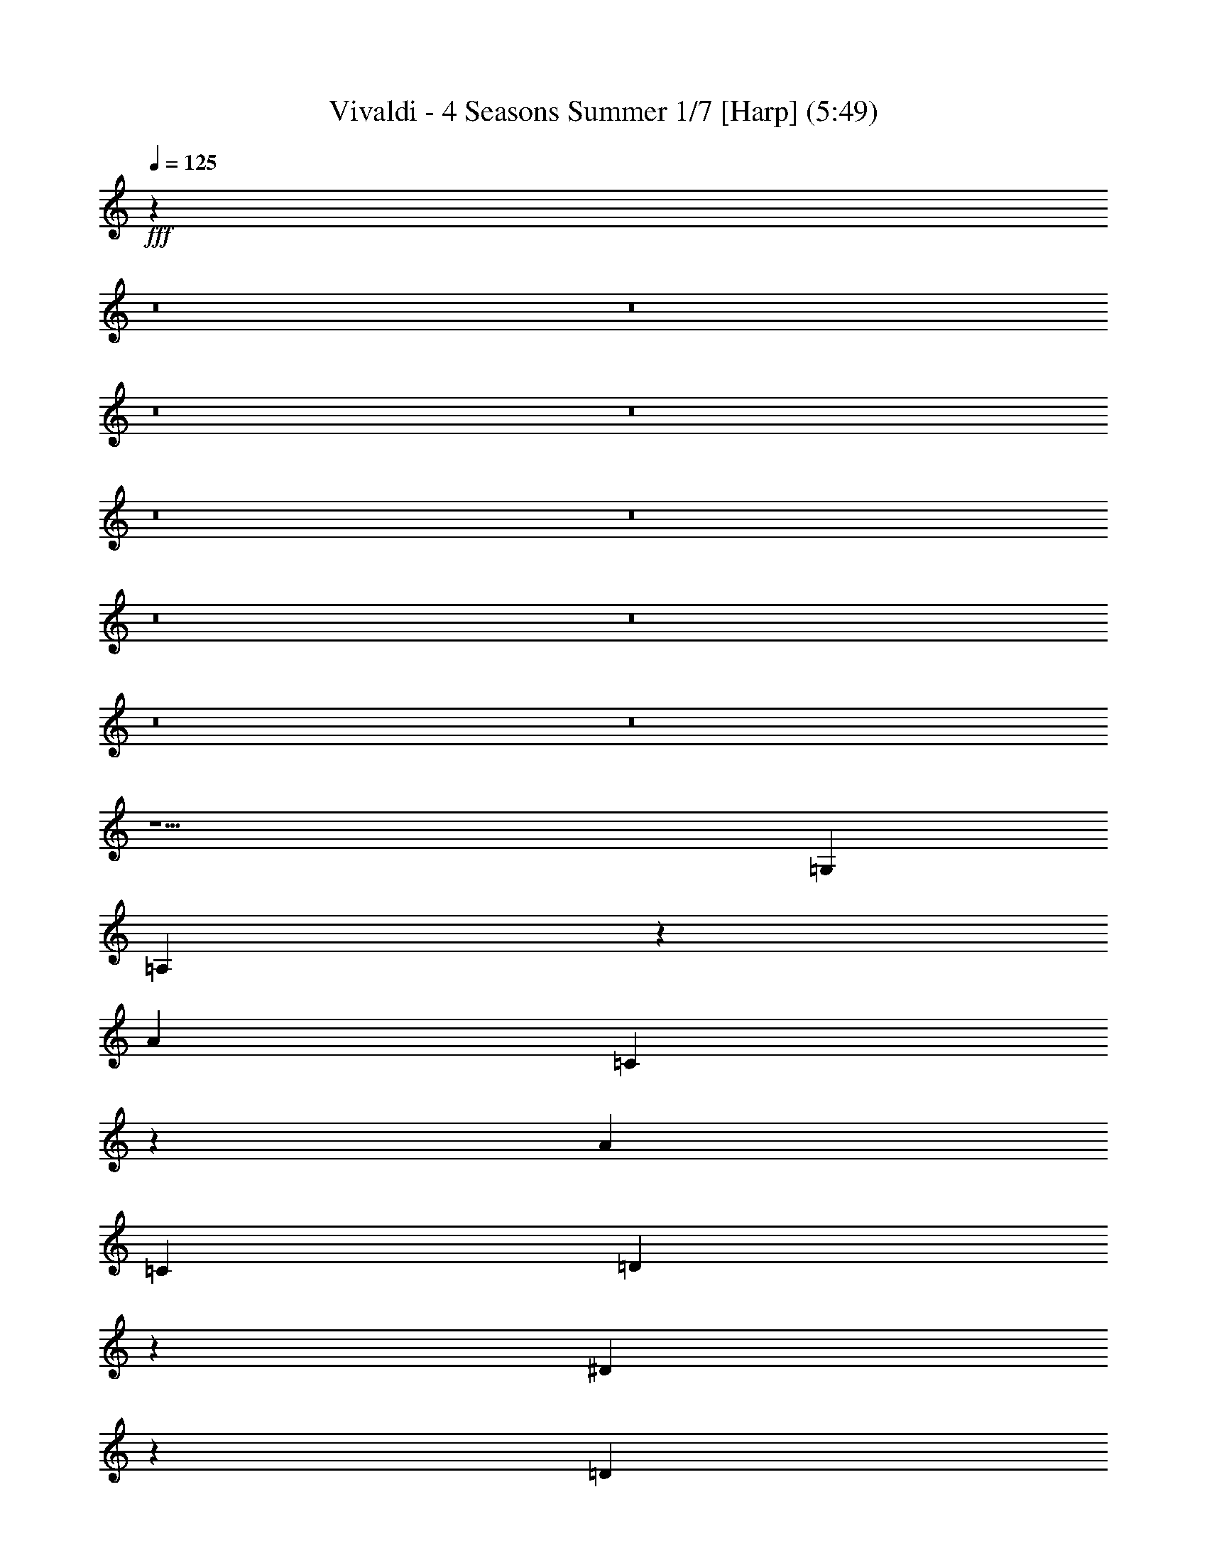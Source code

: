 % Produced with Bruzo's Transcoding Environment
% Transcribed by  : Nelphindal

X:1
T: Vivaldi - 4 Seasons Summer 1/7 [Harp] (5:49)
L: 1/4
Q: 125
Z: Transcribed with BruTE
K: C
+fff+
z118079/314880
z8
z8
z8
z8
z8
z8
z8
z8
z8
z8
z15/
[=G,77773/12696]
[=A,3359/12696]
z
[A4337/25392]
[=C3359/12696]
z
[A361/2116]
[=C3241/12696]
[=D6481/25392]
z
[^D827/6348]
z
[=D683/4232]
[^D527/2116]
[=F2765/12696]
[=G527/2116]
[=G,2107/8464]
[=A,6181/25392]
[A6181/25392]
[=C6181/25392]
[A6179/25392]
[=C5299/25392]
[=D1523/6348]
[^D1523/6348]
[=D883/4232]
[^D2003/8464]
[=F5215/25392]
[=G2003/8464]
[=G,751/3174]
[=A,107/529]
[A1977/8464]
[=C107/529]
[A5137/25392]
[=C2965/12696]
[=D5137/25392]
[^D2965/12696]
[=D5137/25392]
[^D2965/12696]
[=F5137/25392]
[=G2965/12696]
[=G,5137/25392]
[=A,2965/12696]
[A5137/25392]
[=C2965/12696]
[A5137/25392]
[=C2965/12696]
[=D5137/25392]
[^D2965/12696]
[=D5137/25392]
[^D2965/12696]
[=F5137/25392]
[=G5137/25392]
[=D2965/12696]
[=D3689/8464]
[=D3689/8464]
[=D3689/8464]
[=D3689/8464]
[=D3689/4232]
[^C3689/8464]
[^C3689/8464]
[^C5137/12696]
z
[^C2631/8464]
z
[^C395/529]
z
[=C2631/8464]
z
[=C2631/8464]
[=C3689/8464]
[=C3689/8464]
[=C3689/4232]
[=G,3689/8464]
[=G,3689/8464]
[=G,3689/8464]
[=G,3689/8464]
[=G,3689/4232]
[=D,3689/8464]
[=D,3689/8464]
[=D,3689/8464]
[=D10273/25392]
z
[=D395/529]
z
[=C,2631/8464]
z
[=C,2631/8464]
z
[=C,2631/8464]
[=C3689/8464]
[=C3689/4232]
[=G,3689/8464]
[=G,3689/8464]
[=G,3689/8464]
[=G,3689/8464]
[=G,3689/4232]
+mp+
[=D,3689/8464]
[=D,3689/8464]
[=D,3689/8464]
[=D3689/8464]
[=D21341/25392]
z
[=D,2631/8464]
z
[=D,2631/8464]
z
[=D,2631/8464]
z
[=D2631/8464]
[=D3689/4232]
[=D,3689/8464]
[=D,3689/8464]
[=D,3689/8464]
[=D3689/8464]
[=D3689/4232]
[=D,3689/8464]
[=D,3689/8464]
[=D,3689/8464]
[=D3689/8464]
[=D5335/6348]
+fff+
z
[=D,2631/8464]
z
[=D,2631/8464]
z
[=D,2631/8464]
z
[=D2631/8464]
z
[=D395/529]
[=D,3689/8464]
[=D,3689/8464]
[=D,3689/8464]
[=D3689/8464]
[=D3689/4232]
[=D,3689/8464]
[=D,3689/8464]
[=D,3689/8464]
[=D3689/8464]
[=D21341/25392]
z
[=G2631/8464]
z
[=G,2631/8464]
z
[=G,2631/8464]
z
[=G,2631/8464]
z
[=G,827/1104]
+mp+
z
[=C7027/6348-=A7027/6348-^F7027/6348-=D7027/6348-]
[^F5/8=D5/8=D,5/8=A5/8=C5/8]
[=A2897/1587=D2897/1587^F2897/1587]
z
[=A1557/8464-]
[=A9/16=C9/16]
[=c3235/12696-]
[^D9/16=c9/16]
[^A-]
[=G6427/25392-^A6427/25392]
[=A9601/25392=G9601/25392-]
[=G833/1058]
[^F4291/12696=D4291/12696-]
[=D4697/12696-=E4697/12696]
[=D3661/4232]
[=D7/4^F7/4]
[=G,4705/8464-]
[=G,19/16=G19/16-]
[^C43475/25392=G43475/25392-]
[=G3689/2116-=D3689/2116]
[=G3689/2116-^D3689/2116]
[=G3689/2116-=F3689/2116]
[=G3689/2116]
[=D3727/6348-]
[=C9/8-=D9/8]
[=C3689/2116-^F3689/2116]
+p+
[=C3689/2116-=G3689/2116]
[=C3689/2116-^G3689/2116]
[=C3689/2116-^A3689/2116]
[=c43475/25392=C43475/25392-]
[=F3689/2116=C3689/2116-]
[^G3689/2116=C3689/2116-]
[^A3689/2116=C3689/2116-]
[=C21737/12696-=c21737/12696]
[=d3689/2116=C3689/2116-]
[=C44263/25392-^d44263/25392]
+mp+
[^G2594/1587=C2594/1587-]
[=C4387/6348-=c4387/6348]
[^A3057/4232=C3057/4232-]
[=d763/1104=C763/1104-]
[=c5855/8464=C5855/8464-]
[=C20753/12696-^F20753/12696]
[=C9271/12696-^G9271/12696]
[=G17749/25392=C17749/25392-]
[^A17749/25392=C17749/25392-]
[=C18563/25392-^G18563/25392]
[=G3689/4232=C3689/4232-]
[=C5335/6348]
[=G3689/4232=C3689/4232-]
[=C3689/4232-=D3689/4232]
[=C3689/4232-=G3689/4232]
[=C3689/4232^D3689/4232]
[=G-]
[=G395/529=G,395/529-]
[=G,3689/4232=d3689/4232]
[=A,3689/4232-=A3689/4232]
[=A,461/529=c461/529]
[A20761/25392]
[^A20755/25392A20755/25392]
+p+
[=C4861/6348]
[=A10117/12696=C10117/12696]
[=D1581/2116]
[=G18967/25392=D18967/25392-]
[=D17749/25392]
[^F17749/25392=D17749/25392]
+mp+
[^D6181/8464]
[^F17749/25392^D17749/25392-]
[^A9271/12696^D9271/12696-]
[^D17749/25392-^F17749/25392]
[^D17749/25392]
[^D9271/12696-A9271/12696]
+p+
[=C17749/25392^D17749/25392-]
[^D17749/25392-=D17749/25392]
[^D6181/8464]
[^D17749/25392-=F17749/25392]
[^D18565/25392-=G18565/25392]
[^D11215/12696=C11215/12696]
+mp+
[=F1581/2116]
[^G1581/2116=F1581/2116-]
[^c1581/2116=F1581/2116-]
[=F18179/25392-^G18179/25392]
[=F1581/2116]
[=F4747/6348^C4747/6348]
+p+
[^D461/529=G461/529-]
[=F20755/25392=G20755/25392-]
[=G3373/4232]
[^G405/529=G405/529-]
[=G3165/4232-^A3165/4232]
[=G-]
[^D3341/4232=G3341/4232]
[=F11401/25392-]
[=F^G-]
[=G17749/25392^G17749/25392-]
[^G9271/12696]
[^G17749/25392-^A17749/25392]
[=c1481/2116^G1481/2116-]
[^G-]
[=D3341/4232^G3341/4232-]
[^G17749/25392-^D17749/25392]
[^G17749/25392-=F17749/25392]
[=G9271/12696^G9271/12696-]
[^G17749/25392]
[=c9281/12696^G9281/12696-]
[^G21317/25392=F21317/25392]
[=G17357/25392^A17357/25392-]
[^A17357/25392-=A17357/25392]
[^A4339/6348]
[^A17357/25392-=c17357/25392]
[^A17381/25392-=d17381/25392]
[=E22123/25392^A22123/25392]
[=F6613/4232=B6613/4232-]
[=B6191/4232-=G6191/4232]
[^G12097/8464=B12097/8464]
[=D,12865/25392-]
[=F15/4=D15/4=D,15/4A15/4]
[D1581/2116-^D1581/2116]
+mp+
[^F1581/2116D1581/2116-]
[D1581/2116-=A1581/2116]
[^F1581/2116D1581/2116-]
[D1581/2116-^D1581/2116]
[D4747/6348=C4747/6348]
+p+
[=E,4897/8464-]
[=C33/8=E33/8=G33/8=E,33/8]
[=F,1581/2116-=F1581/2116]
+mp+
[=B1581/2116=F,1581/2116-]
[=d1581/2116=F,1581/2116-]
[=B1581/2116=F,1581/2116-]
[=F,1581/2116-=F1581/2116]
[=D791/1058=F,791/1058]
+p+
[F14159/25392-]
[=D67/16F67/16=A67/16^F67/16]
[=G,17749/25392-^D17749/25392]
+mp+
[=G17749/25392=G,17749/25392-]
[=G,6181/8464-^A6181/8464]
[=G,17749/25392-=G17749/25392]
[^D9271/12696=G,9271/12696-]
[=G,17761/25392A17761/25392]
+p+
[G2075/4232-]
[=B4G4^G4=E4]
+mp+
[^D1581/2116=A,1581/2116-]
[=A,18179/25392-^F18179/25392]
+mf+
[=B1581/2116=A,1581/2116-]
[^F1581/2116=A,1581/2116-]
+f+
[=A,1581/2116-^D1581/2116]
[=B,791/1058=A,791/1058]
+p+
z179251/25392
z8
z8
z8
z8
z8
[=A,47801/25392]
+mp+
[=A45685/25392]
z3583/2116
[=D21379/12696]
[=d10379/6348]
z4939/3174
[=G,39853/25392]
[=G19841/12696]
z19745/12696
[=G,14177/8464]
[=G4115/2116]
z6635/4232
[=D13185/8464]
[=A,39683/25392]
+p+
z39787/25392
[=A,19789/12696]
[=D19841/12696]
z801/2116
[=D,39793/25392]
z
[=A,4797/8464]
z
[=A,2079/4232]
[=A,14561/25392]
z
[^C11119/25392]
z
[=A,11945/12696]
z
[=A,1737/4232]
[=A,3935/8464]
z
[=A,1539/4232]
[=D1019/2116]
[=A,5593/6348]
[=A,3689/8464]
[=A,3689/8464]
[=A,3689/8464]
[=D3689/8464]
[=A,5335/6348]
z
[=A,2631/8464]
z
[=A,2631/8464]
z
[=A,2631/8464]
z
[^C2631/8464]
[=A,3689/4232]
[=A,3689/8464]
[=A,3689/8464]
[=A,3689/8464]
+mp+
[=D3689/8464]
[=A,3689/4232]
[=A,3689/8464]
[=A,3689/8464]
[=A,3689/8464]
[=E3689/8464]
[=A,21341/25392]
z
[=A,2631/8464]
z
[=A,2631/8464]
z
[=A,2631/8464]
z
[=D2631/8464]
z
[=A,395/529]
[=A,3689/8464]
[=A,3689/8464]
[=A,3689/8464]
[^C3689/8464]
[=A,3689/4232]
[=D,3689/8464]
[=D,3689/8464]
[=D,3689/8464]
[=D3689/8464]
[=D3689/4232]
[=D,10273/25392]
z
[=D,2631/8464]
+p+
z
[=D,2631/8464]
z
[=D2631/8464]
z
[=D395/529]
[=D,3689/8464]
[=D,3689/8464]
[=D,3689/8464]
[=D3689/8464]
[=D3689/4232]
[=D,3689/8464]
[=D,3689/8464]
[=D,3689/8464]
[=D3689/8464]
[=D3689/4232]
+f+
[=D,5137/12696]
z
[=D,2631/8464]
z
[=D,2631/8464]
z
[=D2631/8464]
z
[=D395/529]
z
[=D,2631/8464]
[=D,3689/8464]
[=D,3689/8464]
[=D3689/8464]
[=D3689/4232]
[=D,3689/8464]
[=D,3689/8464]
[=D,3689/8464]
[=D3689/8464]
[=D3689/4232]
[=D,3689/8464]
[=D,10273/25392]
z
[=D,2631/8464]
z
[=D2631/8464]
z
[=D395/529]
z
[=D,2631/8464]
z
[=D,2631/8464]
[=D,3689/8464]
[=D3689/8464]
[=D3689/4232]
[=D,3689/8464]
[=D,3689/8464]
[=D,3689/8464]
[=D3689/8464]
[=D3689/4232]
[=A,3689/8464]
[=A,3689/8464]
[=A,5137/12696]
z
[=A,2631/8464]
z
[=A,395/529]
z
[=D,2631/8464]
z
[=D,2631/8464]
z
[=D,2631/8464]
[=D3675/8464]
[=D7/16]
[=D3689/8464]
+p+
z47607/8464
z8
z8
z8
z8
z8
z8
z8
z8
z8
[=G,7943/3174]
[=D9275/25392]
[=G,49405/12696]
[^D9271/25392]
[=G,33201/8464]
[=F1413/4232]
z
[=G,32143/8464]
[=G1413/4232]
z
[=G,11923/12696]
+ppp+
z136129/25392
z8
z8
[=G,19355/6348]
+pp+
z47953/25392
[=D,5335/3174]
[=D3689/2116]
+p+
z44773/25392
[=G,6837/4232]
[=G865/529]
+mp+
z14277/8464
[=C19189/12696]
z
[=c9127/6348]
z13655/8464
[=G,800/529]
z
[=G36509/25392]
z20471/12696
[=D,38423/25392]
z
[=G,9127/6348]
+p+
z1705/1058
[=D12815/8464]
z
[=G36509/25392]
z10133/12696
[=G,809/1058]
z
[=D6053/25392]
[=D,2269/6348]
+mp+
z
[=D5017/25392]
z3287/25392
[=D1605/8464]
[=D2673/8464]
[=D7937/25392]
[=D7859/25392]
[=D,2595/8464]
+mf+
z
[=D1513/8464]
[=D,2283/8464]
[=D7577/25392]
z
[=D443/3174]
[=D3725/12696]
[=D1649/6348]
+f+
z
[=D841/6348]
[=D,3241/12696]
[=D2425/8464]
[=D,3241/12696]
[=D6481/25392]
[=D3241/12696]
z
[=D3307/25392]
[=D3241/12696]
[=D2425/8464]
[=D,6481/25392]
[=D3241/12696]
+ff+
[=D,6481/25392]
z
[=D827/6348]
[=D6481/25392]
[=D2425/8464]
[=D3241/12696]
[=D6481/25392]
[=D,3241/12696]
z
[=G3307/25392]
[=G,3241/12696]
[=G2425/8464]
[=G6481/25392]
[=G3241/12696]
[=G6481/25392]
z
[=G827/6348]
[=G,6481/25392]
[=G2425/8464]
[=G,3241/12696]
[=G6481/25392]
[=G3241/12696]
z
[=G3307/25392]
[=G3241/12696]
[=G2425/8464]
[=G,6481/25392]
z2479/12696
[^F2621/3174]
z
[=d1367/8464]
+f+
z1508/1587
[=F5509/6348]
[=d3241/12696]
+mf+
z7951/8464
[=G7437/8464]
[^d6481/25392]
z12583/12696
[=G10499/12696]
z
[^d1367/8464]
+mp+
z12049/12696
[=A11033/12696]
[=f3241/12696]
z7941/8464
[=A7447/8464]
[=f6481/25392]
z1571/1587
[A3637/4232]
[=G6481/25392]
z6017/6348
[A1381/1587]
[=G3241/12696]
z7931/8464
[^F7457/8464]
[=d6481/25392]
z12553/12696
[^F1821/2116]
[=d6481/25392]
z12019/12696
[=F481/552]
[=c3241/12696]
z7921/8464
[=F7467/8464]
[=c6481/25392]
+p+
z6269/6348
[=E3647/4232]
[=c6481/25392]
z3001/3174
[=E5539/6348]
[=c3241/12696]
z7911/8464
[=G7477/8464]
[^d6481/25392]
z12523/12696
[=G913/1058]
[^d6481/25392]
z11989/12696
[=G,11093/12696]
[=G3241/12696]
z7901/8464
[=G,7487/8464]
[=G6481/25392]
+mp+
z3127/3174
[^F159/184]
[=d6481/25392]
z5987/6348
[^F2777/3174]
[=d3241/12696]
[^A3373/4232]
[=A4321/8464]
[=c4321/8464]
z
[^A5291/12696]
[=A4321/8464]
z1187/6348
[=A,1831/2116]
[=A6481/25392]
z11959/12696
[=A,11123/12696]
[=A3241/12696]
[=A,3373/4232]
[=G4321/8464]
[^A4321/8464]
z
[=A5291/12696]
[=G4321/8464]
z2359/12696
[=G,3667/4232]
[=G6481/25392]
z1493/1587
[=G,5569/6348]
[=G3241/12696]
[=G,3373/4232]
[=D4321/8464]
[=A4321/8464]
z
[=G5291/12696]
[^F4321/8464]
z293/1587
[^F459/529]
[=d6481/25392]
z11929/12696
[^F11153/12696]
[=d3241/12696]
z4195/4232
[^F3499/4232]
z
[=d1367/8464]
[=D4861/6348]
[=G,4321/8464]
z
[=G10583/25392]
[^F4321/8464]
[=G4321/8464]
z1461/8464
[=G,1396/1587]
[=G3241/12696]
z2095/2116
[=G,438/529]
z
[=G1367/8464]
z1003/1058
[=G,1841/2116]
[=G6481/25392]
[=G,3373/4232]
z445/3174
[=G,11183/12696]
[=G3241/12696]
z4185/4232
[=G,21847/25392]
[=G3241/12696]
[=G,4861/6348]
+ppp+
z164885/25392
[=G,82841/25392]
+pp+
z50467/25392
[=D,3071/1587]
z
[=D335/184]
z25319/12696
[=G,15309/8464]
[=G23179/12696]
+p+
z47371/25392
[=C5507/3174]
[=c21737/12696]
z22889/12696
[=G,13339/8464]
z
[=G39139/25392]
z93827/25392
[=G,22249/8464]
z13723/8464
[=D,3183/2116]
z
[=D9127/6348]
z1789/1104
[=G,19109/12696]
z
[=G36509/25392]
z149/92
[=C12747/8464]
z
[=c9127/6348]
z20551/12696
[=G,38263/25392]
z
[=G36509/25392]
+mp+
z3291/2116
[^A6395/3174]
[=G2795/4232-]
[=G,3/8-=G3/8A3/8-]
[A2125/2116-=D2125/2116=G,2125/2116-]
[=G,25499/25392-A25499/25392]
[A25499/25392=G,25499/25392=D25499/25392]
+p+
[=C25499/12696=A,25499/12696]
[=D50203/25392A50203/25392]
[^D11395/12696=C11395/12696]
[=D2947/3174^F2947/3174]
[^D7379/4232=G7379/4232]
[=A41527/25392^F41527/25392]
[^A13229/8464=G13229/8464]
z19539/8464
z8
[=G47987/25392^D47987/25392]
[=A15715/8464^F15715/8464]
[=G461/529^A461/529]
[=c20755/25392=A20755/25392]
[=d39683/25392^A39683/25392]
[^d19841/12696=c19841/12696]
[=d39683/25392^f39683/25392]
z57941/12696
z8
[=D9799/2116]
[^F3373/4232=D3373/4232-]
+mp+
[=D19445/25392-=A19445/25392]
[=D3373/4232-=d3373/4232]
[^f4861/6348=D4861/6348-]
[=D4861/12696-=d4861/12696]
[=D2629/6348-=c2629/6348]
[=D4861/12696-=A4861/12696]
[^F9649/25392=D9649/25392]
+p+
z2893/4232
[=C28993/6348]
z19777/12696
[=G,13249/4232]
z13177/8464
[=G,19879/6348]
z39509/25392
[=D26513/8464]
z6581/4232
[=D13261/4232]
z14211/8464
[=G,13787/4232]
[=D,5/3]
[=D1811/1058]
z39391/25392
[=D,869/552]
[=D19841/12696]
z13123/8464
[=D,3333/2116]
[=G,39683/25392]
z19673/12696
[=D40019/25392]
[=G19841/12696]
+ppp+
z687/529
+mf+

X:2
T: Vivaldi - 4 Seasons Summer 2/7 [Flute 1] Mar 1
L: 1/4
Q: 125
Z: Transcribed with BruTE
K: C
+fff+
z865919/314880
z8
z8
z8
z8
z15/
[=G,77773/12696]
[=A,3359/12696]
z
[A4337/25392]
[=C,3359/12696]
z
[A361/2116]
[=C,3241/12696]
[=D,6481/25392]
z
[D827/6348]
z
[=D,683/4232]
[D527/2116]
[=F,2765/12696]
[=G,527/2116]
[=G,2107/8464]
[=A,6181/25392]
[A6181/25392]
[=C,6181/25392]
[A6179/25392]
[=C,5299/25392]
[=D,1523/6348]
[D1523/6348]
[=D,883/4232]
[D2003/8464]
[=F,5215/25392]
[=G,2003/8464]
[=G,751/3174]
[=A,107/529]
[A1977/8464]
[=C,107/529]
[A5137/25392]
[=C,2965/12696]
[=D,5137/25392]
[D2965/12696]
[=D,5137/25392]
[D2965/12696]
[=F,5137/25392]
[=G,2965/12696]
[=G,5137/25392]
[=A,2965/12696]
[A5137/25392]
[=C,2965/12696]
[A5137/25392]
[=C,2965/12696]
[=D,5137/25392]
[D2965/12696]
[=D,5137/25392]
[D2965/12696]
[=F,5137/25392]
[=G,5137/25392]
[A2965/12696]
[=A,5137/25392]
[A2965/12696]
[=C5137/25392]
[=D2965/12696]
[=C5137/25392]
[A2965/12696]
[=A,5137/25392]
[=G,2965/12696]
[F5137/25392]
[=E,2965/12696]
[=D,5137/25392]
[F2965/12696]
[=A,5137/25392]
[=G,2965/12696]
[=A,5137/25392]
[=G,2965/12696]
[A5137/25392]
[=A,5137/25392]
[A2965/12696]
[=A,5137/25392]
[=C2965/12696]
[A5137/25392]
[=C2965/12696]
[A5137/25392]
[=D2965/12696]
[=C5137/25392]
[=D2965/12696]
[=C5137/25392]
[^D2965/12696]
[=D5137/25392]
[^D2965/12696]
[=D5137/25392]
[=F2965/12696]
[^D5137/25392]
[=F2965/12696]
[^D5137/25392]
[=F107/529]
[=G1977/8464]
[=A107/529]
[^A1977/8464]
[=A107/529]
[=G1977/8464]
[=F107/529]
[^D1977/8464]
[=D107/529]
[=C1977/8464]
[A107/529]
[A1977/8464]
[^C107/529]
[=D1977/8464]
[=E107/529]
[^F1977/8464]
[=E107/529]
[=D1977/8464]
[=C107/529]
[A5137/25392]
[=A,2965/12696]
[=G,5137/25392]
[F2965/12696]
[F5137/25392]
[F2965/12696]
[=G,5137/25392]
[=G,2965/12696]
[=A,5137/25392]
[=A,2965/12696]
[A5137/25392]
[A2965/12696]
[=C5137/25392]
[=C2965/12696]
[=D5137/25392]
[=D2965/12696]
[^D5137/25392]
[^D2965/12696]
[=F5137/25392]
[=F5137/25392]
[=G2965/12696]
[=G5137/25392]
[=A2965/12696]
[=A5137/25392]
[^A2965/12696]
[^A5137/25392]
[=c2965/12696]
[=c5137/25392]
[=d2965/12696]
+mp+
[=D,5137/25392]
[=A,2965/12696]
[=D,5137/25392]
[=A,2965/12696]
[=D,5137/25392]
[=A,2965/12696]
[=D,5137/25392]
[=A,2965/12696]
[=D,5137/25392]
[=A,5137/25392]
[=D,2965/12696]
[=A,5137/25392]
[=D,2965/12696]
[A5137/25392]
[=D,2965/12696]
[A5137/25392]
[=D,2965/12696]
[A5137/25392]
[=D,2965/12696]
[A5137/25392]
[=D,2965/12696]
[A5137/25392]
[=D,2965/12696]
[A5137/25392]
[=D,2965/12696]
[=C5137/25392]
[=D,2965/12696]
[=C5137/25392]
[=D,107/529]
[=C1977/8464]
[=D,107/529]
[=C1977/8464]
[=D,107/529]
[=C1977/8464]
[=D,107/529]
[=C1977/8464]
[=D,107/529]
[=D1977/8464]
[=D,107/529]
[=D1977/8464]
[=D,107/529]
[=D1977/8464]
[=D,107/529]
[=D1977/8464]
[=D,107/529]
[=D1977/8464]
[=D,107/529]
[=D5137/25392]
+fff+
[=D,2965/12696]
[=A,5137/25392]
[=D,2965/12696]
[=A,5137/25392]
[=D,2965/12696]
[=A,5137/25392]
[=D,2965/12696]
[=A,5137/25392]
[=D,2965/12696]
[=A,5137/25392]
[=D,2965/12696]
[=A,5137/25392]
[=D,2965/12696]
[A5137/25392]
[=D,2965/12696]
[A5137/25392]
[=D,2965/12696]
[A5137/25392]
[=D,5137/25392]
[A2965/12696]
[=D,5137/25392]
[A2965/12696]
[=D,5137/25392]
[A2965/12696]
[=D,5137/25392]
[=C2965/12696]
[=D,5137/25392]
[=C2965/12696]
[=D,5137/25392]
[=C2965/12696]
[=D,5137/25392]
[=C2965/12696]
[=D,5137/25392]
[=C2965/12696]
[=D,5137/25392]
[=C5137/25392]
[=D,2965/12696]
[=D5137/25392]
[=D,2965/12696]
[=D5137/25392]
[=D,2965/12696]
[=D5137/25392]
[=D,2965/12696]
[=D5137/25392]
[=D,2965/12696]
[=D5137/25392]
[=D,2965/12696]
[=G113/552]
+mp+
z
[=G10201/12696]
[=G883/6348]
[^F4327/25392]
[=G883/6348]
[^F721/4232]
[=G3533/25392]
[^F721/4232]
[=G883/6348]
[^F4327/25392]
[=G883/6348]
[^F3533/25392]
[=G721/4232]
[^F883/6348]
[=G721/4232]
[^F3533/25392]
[=G721/4232]
[^F3533/25392]
[=G721/4232]
[^F1763/12696]
[=A461/529]
[=c20753/25392]
[^A9601/25392]
[=A9601/25392]
[=G833/1058]
[^F4291/12696]
[=E4697/12696]
[=D11067/4232]
z1199/2116
[^C73355/25392]
[=D3689/2116]
[^D3689/2116]
[=F3689/2116]
[=G3689/2116]
z7301/12696
[^F265/92]
+p+
[=G3689/2116]
[^G3689/2116]
[^A3689/2116]
[=c43475/25392]
z7805/12696
[^G36463/12696]
[^A3689/2116]
[=c21737/12696]
[=d3689/2116]
[^d44263/25392]
+mp+
z
[^G19165/12696]
[=c4387/6348]
[^A3057/4232]
[=d763/1104]
[=c5855/8464]
[^F20753/12696]
[^G9271/12696]
[=G17749/25392]
[^A17749/25392]
[^G18563/25392]
[=C21737/12696]
[=D3689/2116]
[^D3689/2116]
z
[=d6849/4232]
[=c7377/4232]
[^A10379/6348]
+p+
[=A6613/4232]
[=G37939/25392]
[^F12031/2116]
[=C17749/25392]
+mp+
[=D17749/25392]
[^D6181/8464]
[=F17749/25392]
[=G18565/25392]
[=C11215/12696]
[^C37685/8464]
[^D461/529]
[=F20755/25392]
[=G3373/4232]
[^G405/529]
[^A3165/4232]
z
[^D3341/4232]
[=F17749/25392]
[=G17749/25392]
[^G9271/12696]
[^A17749/25392]
[=c1481/2116]
z
[=D3341/4232]
[^D17749/25392]
[=F17749/25392]
[=G9271/12696]
[^G17749/25392]
[=c9281/12696]
[=F21317/25392]
[=G17357/25392]
[=A17357/25392]
[^A4339/6348]
[=c17357/25392]
[=d17381/25392]
[=E22123/25392]
[=F6613/4232]
[=G6191/4232]
[^G12097/8464]
z
[=G5123/8464]
[=F17749/25392]
+p+
[^D17749/25392]
[=D9271/12696]
[=C17749/25392]
[A17753/25392]
z4123/8464
[=A,101479/25392]
[A3689/4232]
[=C22123/25392]
[=D4861/6348]
[=E6743/8464]
[=F17749/25392]
[=G2959/4232]
z12377/25392
[=B,101467/25392]
+mp+
[=C21043/25392]
[=D1819/2116]
[^D4861/6348]
[^F10117/12696]
[=G1581/2116]
[=A18967/25392]
+p+
z1889/4232
[^C32253/8464]
[=D5123/6348]
+mp+
[=E20485/25392]
[=F18179/25392]
[^G18965/25392]
[=A3057/4232]
[=B17555/25392]
z2165/4232
[^D100061/25392]
[^F5459/6348]
[=E5257/6348]
[=G1172/1587]
[^F17959/25392]
[^c18767/25392]
z
[=G20511/8464]
+p+
[^F4861/6348]
[=E3373/4232]
[=B,19445/25392]
[=G,20233/25392]
[=B,1581/2116]
[=A,3029/4232]
[=C6181/8464]
[=B,17749/25392]
[=A18565/25392]
[=C11221/4232]
[=D1172/1587]
[A6251/8464]
[=C2993/4232]
[=A,6251/8464]
[=C1172/1587]
[A17959/25392]
[^C1172/1587]
[=C17959/25392]
[=G2347/3174]
z
[^C4171/1587]
[^D6251/8464]
[=C2993/4232]
[=D6251/8464]
[=B,1172/1587]
+mp+
[=D17959/25392]
[=C1172/1587]
[^D1172/1587]
[=D17959/25392]
[=A2347/3174]
z
[^D66743/25392]
+p+
[=F3373/4232]
[=D19445/25392]
[=E3373/4232]
[^C405/529]
+mp+
[=E1581/2116]
[=D1581/2116]
[=F1581/2116]
[=E1186/1587]
[=B1216/1587]
z
[=F63217/25392]
[=D4861/6348-=G4861/6348]
+p+
[=E3373/4232=D3373/4232-]
[=D19445/25392-=F19445/25392]
[=D6753/8464]
+mp+
[=E15951/8464]
z
[=D5017/6348]
[^C7481/8464]
+mf+
z3583/2116
[=F21379/12696]
[=E20761/25392]
[=D20755/25392]
z4939/3174
[=G39853/25392]
z
[=F711/1058]
[^D4861/6348]
+f+
z19745/12696
[^A14177/8464]
[=A4051/4232]
[=G4179/4232]
+mf+
z6635/4232
[=F13185/8464]
[=G39683/25392]
z39787/25392
[=E19789/12696]
+mp+
[=F19841/12696]
z801/2116
[=D39793/25392]
z
[^C2067/8464]
z3203/25392
[=E4987/25392]
[^C983/3174]
[=E973/3174]
[^C482/1587]
z
[=E1225/8464]
[^C947/3174]
z
[=E1181/8464]
[^C2483/8464]
[=E1649/6348]
z
[^C841/6348]
[=E6481/25392]
[=D2407/8464]
[=E2125/8464]
[=D527/2116]
[=E1827/8464]
[=D6227/25392]
[=E6181/25392]
[=D767/3174]
[=E1523/6348]
[=D5257/25392]
[=E2003/8464]
[=D647/3174]
[=E2965/12696]
[=D5137/25392]
[=F2965/12696]
[=D5137/25392]
[=F2965/12696]
[=D5137/25392]
[=F2965/12696]
[=D5137/25392]
[=F2965/12696]
z
[=F7099/25392=D7099/25392]
z
[=D2631/8464=F2631/8464]
z
[=G2631/8464=E2631/8464]
z
[=E2631/8464=G2631/8464]
[=E1977/8464]
[=G107/529]
[=E1977/8464]
[=G107/529]
[=E1977/8464]
[=G107/529]
[=E1977/8464]
[=G107/529]
+mf+
[=F1977/8464]
[=A107/529]
[=F1977/8464]
z
[=F7099/25392=A7099/25392]
z
[=F2631/8464=A2631/8464]
z
[=F2631/8464=A2631/8464]
z
[=F2631/8464=A2631/8464]
[=A2965/12696]
+f+
[=G5137/25392]
[^A2965/12696]
[=G5137/25392]
[^A2965/12696]
[=G5137/25392]
[^A2965/12696]
[=G5137/25392]
[^A2965/12696]
[=G5137/25392]
[^A2965/12696]
z
[^A1775/6348=G1775/6348]
z
[=A2631/8464=F2631/8464]
z
[=A2631/8464=F2631/8464]
z
[=F2631/8464=A2631/8464]
[=F2965/12696]
[=A5137/25392]
[=F2965/12696]
[=A5137/25392]
[=F2965/12696]
[=A5137/25392]
[=E2965/12696]
[=G5137/25392]
[=E2965/12696]
[=G5137/25392]
[=E2965/12696]
z
[=E1775/6348=G1775/6348]
z
[=E2631/8464=G2631/8464]
z
[=E2631/8464=G2631/8464]
z
[=D2631/8464=G2631/8464]
[=A2965/12696]
+mf+
[=D5137/25392]
[=A2965/12696]
[=D5137/25392]
[=A2965/12696]
[=D5137/25392]
[=A2965/12696]
[=D5137/25392]
[=A2965/12696]
[=D5137/25392]
[=A2965/12696]
z
[^A7099/25392=D7099/25392]
+mp+
z
[^A2631/8464=D2631/8464]
z
[=D2631/8464^A2631/8464]
z
[=D2631/8464^A2631/8464]
[=D1977/8464]
[^A107/529]
[=D1977/8464]
[^A107/529]
[=D1977/8464]
[=c107/529]
[=D1977/8464]
[=c107/529]
[=D1977/8464]
[=c107/529]
[=D1977/8464]
z
[=c7099/25392=D7099/25392]
z
[=c2631/8464=D2631/8464]
z
[=D2631/8464=c2631/8464]
z
[=D2631/8464=d2631/8464]
[=d2965/12696]
[=D5137/25392]
[=d2965/12696]
[=D5137/25392]
[=d2965/12696]
[=D5137/25392]
[=d2965/12696]
[=D5137/25392]
[=d2965/12696]
+ff+
[=D5137/25392]
[=A5137/25392]
z
[=D2631/8464=A2631/8464]
z
[=D2631/8464=A2631/8464]
z
[=D2631/8464=A2631/8464]
[=D2965/12696]
[=A5137/25392]
[=D2965/12696]
[=A5137/25392]
[=D2965/12696]
[^A5137/25392]
[=D2965/12696]
[^A5137/25392]
[=D2965/12696]
[^A5137/25392]
[=D2965/12696]
[^A5137/25392]
[=D5137/25392]
z
[=D2631/8464^A2631/8464]
z
[^A2631/8464=D2631/8464]
z
[=c2631/8464=D2631/8464]
[=c2965/12696]
[=D5137/25392]
[=c2965/12696]
[=D5137/25392]
[=c2965/12696]
[=D5137/25392]
[=c2965/12696]
[=D5137/25392]
[=c2965/12696]
[=D5137/25392]
[=d2965/12696]
[=D5137/25392]
[=d107/529]
z
[=d2631/8464=D2631/8464]
z
[=d2631/8464=D2631/8464]
z
[=D2631/8464=d2631/8464]
[=D1977/8464]
[=d107/529]
[=A1977/8464]
[^c107/529]
[=B1977/8464]
[=A107/529]
[=F1977/8464]
[=A107/529]
[=G1977/8464]
[=F107/529]
[=D1977/8464]
[=F107/529]
[=E5137/25392]
z
[=A,2631/8464=D2631/8464]
z
[=B,2631/8464^C2631/8464]
z
[=F,2631/8464=A,2631/8464]
[=A,2965/12696]
[=G,5137/25392]
[=F,2965/12696]
[=D,5137/25392]
[=F,2965/12696]
[=G,5137/25392]
[=A,2965/12696]
[=B,5137/25392]
[^C2965/12696]
[=D5137/25392]
[=E2965/12696]
[=F5137/25392]
[=G5137/25392]
z
[=A2631/8464=E2631/8464]
z
[=F2631/8464=G2631/8464]
z
[=F2631/8464=A2631/8464]
[=E2965/12696]
[=F5137/25392]
[=G2965/12696]
[=A5137/25392]
[^A2965/12696]
[=c5137/25392]
[=d2965/12696]
[=A5137/25392]
[^A2965/12696]
[=c5137/25392]
[=d2965/12696]
[=F5137/25392]
+p+
[=G5137/25392]
[=F739/1104]
[=G5137/25392]
[=F739/1104]
[=G5137/25392]
[=F739/1104]
+mp+
[=G5137/25392]
[=F739/1104]
[=G5137/25392]
[=F5401/8464]
[=G1977/8464]
[=F5401/8464]
+p+
[=A1977/8464]
[=G5401/8464]
[=A1977/8464]
[=G5401/8464]
[=A1977/8464]
[=G5401/8464]
+mp+
[=A1977/8464]
[=G5401/8464]
[=A5137/25392]
[=G739/1104]
[=A5137/25392]
[=G739/1104]
+p+
[^A5137/25392]
[=A739/1104]
[^A5137/25392]
[=A739/1104]
[^A5137/25392]
[=A4051/6348]
+mp+
[^A2965/12696]
[=A4051/6348]
[^A2965/12696]
[=A4051/6348]
[^A2965/12696]
[=A4051/6348]
+p+
[=c2965/12696]
[^A4051/6348]
[=c5137/25392]
[^A739/1104]
[=c5137/25392]
[^A739/1104]
+mp+
[=c5137/25392]
[^A739/1104]
[=c5137/25392]
[^A739/1104]
[=c5137/25392]
[^A5401/8464]
[=c7643/25392]
[^A3821/12696]
[=A2283/8464]
[=c7643/25392]
[^A3821/12696]
[=A2283/8464]
[=c7643/25392]
[^A3821/12696]
[=A2283/8464]
[=d7643/25392]
[=c2283/8464]
[^A3821/12696]
[=d7643/25392]
[=c2283/8464]
[^A3821/12696]
z3221/25392
[=d737/4232]
[=c2283/8464]
[^A3821/12696]
z
[=c1225/8464]
[^A7643/25392]
[=A3821/12696]
z
[=c1225/8464]
[^A7643/25392]
[=A3821/12696]
[=c2283/8464]
[^A7643/25392]
[=A3821/12696]
[=d2283/8464]
[=c7643/25392]
[^A2283/8464]
[=d3821/12696]
[=c7643/25392]
[^A2283/8464]
[=d3821/12696]
[=c7643/25392]
[^A2283/8464]
+p+
z29571/8464
[=d3247/25392]
[^d3425/25392]
[=d703/4232]
[=d214/1587]
[^d3425/25392]
[=d703/4232]
[^d214/1587]
[=d3425/25392]
[^d703/4232]
[=d214/1587]
[=d3425/25392]
[^d703/4232]
[=d214/1587]
[^d3425/25392]
[=d703/4232]
[=d214/1587]
[^d3425/25392]
[=d214/1587]
[=g1977/8464]
[=d107/529]
[=g1977/8464]
[=d107/529]
[=g1977/8464]
[=d107/529]
[=g1977/8464]
[=d107/529]
[=g1977/8464]
[=d107/529]
[=g1977/8464]
[=d107/529]
[=g1977/8464]
[=d107/529]
[=g1977/8464]
[=d107/529]
[=g1977/8464]
[=d107/529]
[=g5137/25392]
[=d2965/12696]
[=g5137/25392]
[=d2965/12696]
[=g5137/25392]
[=d2965/12696]
[=g5137/25392]
[=d2965/12696]
[=g5137/25392]
z6251/12696
[=d2356/1587]
[=g5137/25392]
[=d5137/25392]
[=g2965/12696]
z3203/12696
[=d6373/25392^d6373/25392]
[^d3425/25392]
[=d703/4232]
[=d214/1587]
[^d3425/25392]
[=d703/4232]
[^d214/1587]
[=d3425/25392]
[=d703/4232]
[^d214/1587]
[=d3425/25392]
z1839/2116
[^d1745/12696]
[=d703/4232]
[^d3425/25392]
[=d214/1587]
[=d703/4232]
[^d3425/25392]
[=d214/1587]
[^d703/4232]
[=d3425/25392]
[=d214/1587]
[^d703/4232]
[=d3425/25392]
+mp+
z
[=d1117/6348]
[=c2283/8464]
[^A7643/25392]
z
[=d1225/8464]
[=c3821/12696]
[^A7643/25392]
[=d2283/8464]
[=c3821/12696]
[^A7643/25392]
+ppp+
z5055/2116
[=G,2595/4232]
+pp+
[=A,1165/4232]
[=G,973/3174]
[=G,8099/25392=A,8099/25392]
[=A,953/4232=G,953/4232]
[=G,4925/25392=A,4925/25392]
[=A,973/3174=G,973/3174]
[=A,1231/6348=G,1231/6348]
z
[=D11467/6348]
[=C2939/6348]
[A6275/12696]
[G4183/8464]
[=G,6275/12696]
+p+
z829/552
[=D2885/1104]
[=C2765/8464]
[A3025/8464]
[G8281/25392]
[=G,4141/12696]
z8255/6348
[=D11095/4232]
[=C7957/25392]
[A496/1587]
[G7937/25392]
[=G,496/1587]
z27037/25392
[=G,17425/8464]
[G10387/6348]
[=D608/1587]
[=G,3745/3174]
z
[=G,34775/25392]
[G4537/3174]
[^D9271/25392]
[=G,6755/6348]
[=G,17749/12696]
[G12097/8464]
[=F9271/25392]
[=G,9007/8464]
[=G,12097/8464]
[G17749/12696]
[=G9271/25392]
[=G,6755/6348]
[=G,9073/6348]
[G17749/12696]
[=G3971/6348]
[=D5291/8464]
[=G5291/8464]
[=D5291/8464]
[=G5291/8464]
[=D8497/12696]
[=G17353/25392]
[=D5915/8464]
[=G18967/25392]
z
[=D9457/4232]
[^D10517/12696]
[=D7279/8464]
[^D3507/4232]
z
[=D56755/25392]
[^D20755/25392]
[=D865/1058]
[^D865/1058]
z
[=D3547/1587]
z23379/8464
[=G46645/12696]
+mp+
z23183/12696
[=A44267/25392]
[=G3689/4232]
[^F3689/4232]
+mf+
z21593/12696
[^A14203/8464]
[=A865/1058]
[=G865/1058]
z3437/2116
[=c39965/25392]
z
[^A711/1058]
[^G4861/6348]
+f+
z6563/4232
[=d13329/8464]
z
[=c711/1058]
[^A19445/25392]
+mf+
z39355/25392
[=A,20005/12696]
[A19841/12696]
+mp+
z13111/8464
[=A834/529]
[^A39683/25392]
z10133/12696
[=G809/1058]
+p+
z
[^F6053/25392]
[=D2269/6348]
+mp+
z
[^F5017/25392]
z3287/25392
[^F1605/8464]
[^F2673/8464]
[^F7937/25392]
[^F7859/25392]
[=A,2595/8464]
+mf+
z
[^F1513/8464]
[=D2283/8464]
[^F7577/25392]
z
[^F443/3174]
[^F3725/12696]
[^F1649/6348]
+f+
z
[^F841/6348]
[=A,3241/12696]
[=G2425/8464]
[=D3241/12696]
[=G6481/25392]
[=G3241/12696]
z
[=G3307/25392]
[=G3241/12696]
[=G2425/8464]
[=A,6481/25392]
[=G3241/12696]
+ff+
[=D6481/25392]
z
[=G827/6348]
[=G6481/25392]
[=G2425/8464]
[=G3241/12696]
[=G6481/25392]
[=A,3241/12696]
z
[=G3307/25392]
[=D3241/12696]
[=G2425/8464]
[=G6481/25392]
[=G3241/12696]
[=G6481/25392]
z
[=G827/6348]
[=G,6481/25392]
[=G2425/8464]
[=D3241/12696]
[=G6481/25392]
[=G3241/12696]
z
[=G3307/25392]
[=G3241/12696]
[=G2425/8464]
[A6481/25392]
[=D3241/12696]
z
[=A,3307/25392]
z
[=D827/6348]
[=D6481/25392]
[=D2425/8464]
[=D3241/12696]
+f+
[=D6481/25392]
z
[F827/6348]
z
[=D3307/25392]
[=A,3241/12696]
[=D2425/8464]
[=D6481/25392]
[=D3241/12696]
z
[=D3307/25392]
z
[=D827/6348]
[=C6481/25392]
[^D2425/8464]
[A3241/12696]
[^D6481/25392]
z
[^D827/6348]
[^D6481/25392]
[^D3241/12696]
[^D2425/8464]
[=G,6481/25392]
[^D3241/12696]
z
[A3307/25392]
[^D3241/12696]
[^D6481/25392]
[^D2425/8464]
[^D3241/12696]
[^D6481/25392]
z
[=D827/6348]
[=F6481/25392]
[=A,3241/12696]
[=F2425/8464]
[=F6481/25392]
[=F3241/12696]
z
[=F3307/25392]
[=F3241/12696]
[=A,6481/25392]
[=F2425/8464]
[=C3241/12696]
[=F6481/25392]
z
[=F827/6348]
[=F6481/25392]
[=F3241/12696]
[=F2425/8464]
[^D6481/25392]
[=G3241/12696]
z
[=D3307/25392]
[=G3241/12696]
[=G2425/8464]
[=G6481/25392]
[=G3241/12696]
[=G6481/25392]
z
[A827/6348]
[=G6481/25392]
[=D2425/8464]
[=G3241/12696]
[=G6481/25392]
[=G3241/12696]
z
[=G3307/25392]
[=G3241/12696]
[^A2425/8464]
[=d6481/25392]
[=A3241/12696]
[=d6481/25392]
z
[=d827/6348]
[=d6481/25392]
[=d2425/8464]
[=d3241/12696]
[^F6481/25392]
[=d3241/12696]
z
[=A3307/25392]
[=d3241/12696]
[=d2425/8464]
[=d6481/25392]
[=d3241/12696]
[=d6481/25392]
z
[=F827/6348]
[=c6481/25392]
[=A2425/8464]
+mf+
[=c3241/12696]
[=c6481/25392]
[=c3241/12696]
z
[=c3307/25392]
[=c3241/12696]
[=F2425/8464]
[=c6481/25392]
[=A3241/12696]
[=c6481/25392]
z
[=c827/6348]
[=c6481/25392]
[=c2425/8464]
+mp+
[=c3241/12696]
[=F6481/25392]
[=c3241/12696]
z
[=G3307/25392]
[=c3241/12696]
[=c2425/8464]
[=c6481/25392]
[=c3241/12696]
[=c6481/25392]
z
[=E827/6348]
[=c6481/25392]
[=G2425/8464]
[=c3241/12696]
[=c6481/25392]
z
[=c827/6348]
z
[=c3307/25392]
[=c3241/12696]
[^D2425/8464]
[^A6481/25392]
[=G3241/12696]
z
[^A3307/25392]
z
[^A827/6348]
[^A6481/25392]
[^A2425/8464]
[^A3241/12696]
[^D6481/25392]
z
[^A827/6348]
z
[=G3307/25392]
[^A3241/12696]
[^A2425/8464]
[^A6481/25392]
[^A3241/12696]
z
[^A3307/25392]
[^D3241/12696]
[^A6481/25392]
[=G2425/8464]
[^A3241/12696]
[^A6481/25392]
z
[^A827/6348]
[^A6481/25392]
[^A3241/12696]
[=D2425/8464]
[^A6481/25392]
[=G3241/12696]
z
[^A3307/25392]
[^A3241/12696]
[^A6481/25392]
[^A2425/8464]
[^A3241/12696]
[=D6481/25392]
+mf+
z
[=d827/6348]
[^F6481/25392]
[=d3241/12696]
[=d2425/8464]
[=d6481/25392]
[=d3241/12696]
z
[=d3307/25392]
[=D3241/12696]
[=d6481/25392]
[^F2425/8464]
[=d3241/12696]
[=d6481/25392]
+f+
z
[=d827/6348]
[=d6481/25392]
[=d2425/8464]
[=D3241/12696]
[=C6481/25392]
[=D3241/12696]
z
[^D3307/25392]
[=C3241/12696]
[^D2425/8464]
[=D6481/25392]
[^D3241/12696]
[=C6481/25392]
z
[=c827/6348]
[^D6481/25392]
[=c2425/8464]
[=c3241/12696]
[=c6481/25392]
[=c3241/12696]
z
[=c3307/25392]
[=C3241/12696]
[=c2425/8464]
[^D6481/25392]
[=c3241/12696]
[=c6481/25392]
z
[=c827/6348]
[=c6481/25392]
[=c2425/8464]
[=C3241/12696]
[A6481/25392]
[=C3241/12696]
z
[=D3307/25392]
[A3241/12696]
[=D2425/8464]
[=C6481/25392]
[=D3241/12696]
[A6481/25392]
z
[^A827/6348]
[=D6481/25392]
[^A2425/8464]
[^A3241/12696]
[^A6481/25392]
[^A3241/12696]
z
[^A3307/25392]
[A3241/12696]
[^A2425/8464]
[=D6481/25392]
[^A3241/12696]
[^A6481/25392]
z
[^A827/6348]
[^A6481/25392]
[^A2425/8464]
[A3241/12696]
[=A,6481/25392]
[A3241/12696]
z
[=C3307/25392]
[=A,3241/12696]
[=C2425/8464]
[A6481/25392]
[=C3241/12696]
z
[=A,3307/25392]
z
[=A827/6348]
[=C6481/25392]
[=A2425/8464]
[=A3241/12696]
[=A6481/25392]
z
[=A827/6348]
z
[=A3307/25392]
[=A,3241/12696]
[=A2425/8464]
[=C6481/25392]
[=A3241/12696]
z
[=A3307/25392]
[=A3241/12696]
[=A6481/25392]
[=A2425/8464]
[=A,3241/12696]
[=A6481/25392]
z
[=C827/6348]
[=A6481/25392]
[=A3241/12696]
[=A2425/8464]
[=A6481/25392]
[=A3241/12696]
z
[=A,3307/25392]
[=G,3241/12696]
[=A,6481/25392]
[A2425/8464]
[=G,3241/12696]
[A6481/25392]
z
[=A,827/6348]
[A6481/25392]
[=G,3241/12696]
[=G2425/8464]
[A6481/25392]
[=G3241/12696]
z
[=G3307/25392]
[=G3241/12696]
[=G6481/25392]
[=G2425/8464]
[=G,3241/12696]
[=G6481/25392]
z
[A827/6348]
[=G6481/25392]
[=G3241/12696]
[=G2425/8464]
[=G6481/25392]
[=G3241/12696]
z
[=G,3307/25392]
[=G3241/12696]
[A2425/8464]
[=G6481/25392]
[=G3241/12696]
[=G6481/25392]
z
[=G827/6348]
[=G6481/25392]
[=G,2425/8464]
[=G3241/12696]
[A6481/25392]
[=G3241/12696]
z
[=G3307/25392]
[=G3241/12696]
[=G2425/8464]
[=G6481/25392]
[=G,3241/12696]
[=G6481/25392]
z
[A827/6348]
[=G6481/25392]
[=G2425/8464]
[=G3241/12696]
[=G6481/25392]
[=G3241/12696]
z
[=G,3307/25392]
+p+
z24517/12696
[=G,49673/6348]
+mp+
z50467/25392
[=A,3071/1587]
z
[=G,21925/25392]
[F24305/25392]
z49051/25392
[A7919/4232]
[=A,2947/3174]
[=G,3797/4232]
z47371/25392
[=C5507/3174]
[A5335/6348]
[G3689/4232]
z44191/25392
[=D3467/2116]
z
[=C18379/25392]
[A865/1058]
z81131/25392
[=G26481/8464]
z6597/4232
[=A13261/8464]
z
[=G711/1058]
[^F4861/6348]
z215/138
[^A39805/25392]
z
[=A711/1058]
[=G19445/25392]
z573/368
[=c3319/2116]
z
[^A711/1058]
[^G4861/6348]
z39515/25392
[=d19925/12696]
z
[=c711/1058]
[^A19445/25392]
z35911/8464
[=D12969/2116-]
[=D8]
[^D39683/25392]
[^F19841/12696]
[=G39683/25392]
[=A19841/12696]
[^A39683/25392]
[=c4115/2116]
z14915/12696
[=C38057/25392-]
[=C8]
[=D19841/12696]
[^D39683/25392]
[^F19841/12696]
[=G39683/25392]
[=A19841/12696]
[^A19891/12696]
+p+
z13277/3174
[F1339/4232-]
[F8]
+mp+
z
[=C46217/25392]
z
[=D41083/25392]
[^D19841/12696]
z19777/12696
[=d13249/4232]
[A19841/12696]
z
[=C36509/25392]
[=D19841/12696]
+p+
z39509/25392
[=c26513/8464]
z
[=A,9127/6348]
z
[A36509/25392]
[=C13229/8464]
+mp+
z14211/8464
[^A13787/4232]
[=C5/3]
[A21341/25392]
[=A,22123/25392]
z20489/12696
[^D1669/1104]
z
[=D711/1058]
[=C4861/6348]
z13123/8464
[=A,3333/2116]
[A39683/25392]
z19673/12696
[=A40019/25392]
[^A19841/12696]
+ppp+
z687/529
+mf+

X:3
T: Vivaldi - 4 Seasons Summer 3/7 [Flute 2]
L: 1/4
Q: 125
Z: Transcribed with BruTE
K: C
+fff+
z9/16
z8
z8
z8
[=D2359/12696]
[=D3689/8464]
[=A,3689/8464]
[=A,3689/8464]
[=A,3689/8464]
[=A,3689/8464]
[=A,1573/8464-]
[=D=A,]
[=F5137/25392=G5137/25392-]
[=E2965/12696=G2965/12696]
[=G5137/25392-=F5137/25392]
[=E2965/12696=G2965/12696]
[=G5137/25392=F5137/25392-]
[=F5137/25392]
[=F2965/12696-=G2965/12696]
[=F5137/25392]
[=A2965/12696=E2965/12696-]
[=G5137/25392=E5137/25392]
[=E2965/12696-=A2965/12696]
[=E5137/25392=G5137/25392]
[=G,2965/12696-^A2965/12696]
[=A5137/25392=G,5137/25392]
[^A2965/12696=G,2965/12696-]
[=A5137/25392=G,5137/25392]
[=G,2965/12696-=c2965/12696]
[^A5137/25392=G,5137/25392]
[=c2965/12696=G,2965/12696-]
[=G,5137/25392^A5137/25392]
[=d2965/12696=G,2965/12696-]
[=c5137/25392=G,5137/25392]
[=d2965/12696=G,2965/12696-]
[=G,5137/25392=c5137/25392]
[A107/529-=d107/529]
[A-]
[A^d]
[=D1573/8464-=f1573/8464]
[=D-]
[=g=D]
[=D1573/8464-=f1573/8464]
[=D-]
[^d=D]
[=D1573/8464-=d1573/8464]
[=D-]
[=D=c]
[^A1573/8464=D1573/8464-]
[=D-]
[=D=A]
[=G1573/8464=D1573/8464-]
[=G1977/8464=D1977/8464]
[=D107/529-=A107/529]
[=D1977/8464^A1977/8464]
[=c107/529=A,107/529-]
[=A,1977/8464=d1977/8464]
[=c107/529=A,107/529-]
[^A1977/8464=A,1977/8464]
[=A107/529=A,107/529-]
[=A,5137/25392=G5137/25392]
[=A,2965/12696-^F2965/12696]
[=A,5137/25392=E5137/25392]
[=D2965/12696=A,2965/12696-]
[=D5137/25392=A,5137/25392]
[^D2965/12696-=D2965/12696]
[^D5137/25392]
[^D2965/12696]
[^D5137/25392^F5137/25392]
[^F2965/12696^D2965/12696-]
[=G5137/25392^D5137/25392]
[^D2965/12696-=G2965/12696]
[^D5137/25392=A5137/25392]
[=A2965/12696^D2965/12696-]
[^D5137/25392^A5137/25392]
[^D2965/12696-^A2965/12696]
[^D5137/25392=c5137/25392]
[=D2965/12696-=c2965/12696]
[=d5137/25392=D5137/25392]
[=D5137/25392-=d5137/25392]
[=D-]
[^d=D]
[=D1573/8464-^d1573/8464]
[=D-]
[=D=f]
[=f1573/8464=D1573/8464-]
[=D-]
[=g=D]
[=D1573/8464-=g1573/8464]
[=D-]
[=D=a]
[=a1573/8464=D1573/8464-]
[=D-]
[^a=D]
+mp+
[=D1573/8464]
[=D2965/12696^F2965/12696]
[=D5137/25392]
[^F2965/12696=D2965/12696]
[=D5137/25392]
[=D2965/12696^F2965/12696]
[=D5137/25392]
[^F2965/12696=D2965/12696]
[=D5137/25392]
[^F5137/25392=D5137/25392]
[=D2965/12696]
[^F5137/25392=D5137/25392]
[=D2965/12696=G2965/12696-]
[=G5137/25392]
[=D2965/12696=G2965/12696-]
[=G5137/25392]
[=G2965/12696-=D2965/12696]
[=G5137/25392]
[=D2965/12696=G2965/12696-]
[=G5137/25392]
[=D2965/12696=G2965/12696-]
[=G5137/25392]
[=G2965/12696-=D2965/12696]
[=G5137/25392]
[^F2965/12696-=D2965/12696]
[^F5137/25392=A5137/25392]
[^F2965/12696-=D2965/12696]
[^F5137/25392=A5137/25392]
[^F107/529-=D107/529]
[^F-]
[^F=A]
[=D1573/8464^F1573/8464-]
[^F-]
[^F=A]
[=D1573/8464^F1573/8464-]
[^F-]
[^F=A]
[^F1573/8464-=D1573/8464]
[^F-]
[=A^F]
[=D1573/8464]
[=D-]
[^A=D]
[=D1573/8464]
[^A1977/8464=D1977/8464]
[=G107/529-=D107/529]
[=G1977/8464^A1977/8464]
[=G107/529-=D107/529]
[=G1977/8464^A1977/8464]
[=D107/529=G107/529-]
[^A1977/8464=G1977/8464]
[=D107/529=G107/529-]
[^A5137/25392=G5137/25392]
+fff+
[=D2965/12696^F2965/12696-]
[^F5137/25392]
[=D2965/12696^F2965/12696-]
[^F5137/25392]
[=D2965/12696^F2965/12696-]
[^F5137/25392]
[^F2965/12696-=D2965/12696]
[^F5137/25392]
[=D2965/12696^F2965/12696-]
[^F5137/25392]
[^F2965/12696-=D2965/12696]
[^F5137/25392]
[=D2965/12696=G2965/12696-]
[=G5137/25392]
[=D2965/12696=G2965/12696-]
[=G5137/25392]
[=D2965/12696=G2965/12696-]
[=G5137/25392]
[=D5137/25392=G5137/25392-]
[=G2965/12696]
[=D5137/25392=G5137/25392-]
[=G2965/12696]
[=D5137/25392=G5137/25392-]
[=G2965/12696]
[^F5137/25392-=D5137/25392]
[^F-]
[^F=A]
[=D1573/8464^F1573/8464-]
[^F-]
[=A^F]
[=D1573/8464^F1573/8464-]
[^F2965/12696=A2965/12696]
[^F5137/25392-=D5137/25392]
[^F2965/12696=A2965/12696]
[=D5137/25392^F5137/25392-]
[^F2965/12696=A2965/12696]
[=D5137/25392^F5137/25392-]
[=A5137/25392^F5137/25392]
[=D2965/12696]
[^A5137/25392=D5137/25392]
[=D2965/12696]
[=D5137/25392^A5137/25392]
[=D2965/12696]
[=D5137/25392^A5137/25392]
[=D2965/12696]
[=D5137/25392^A5137/25392]
[=D2965/12696]
[=D5137/25392^A5137/25392]
[=D2965/12696]
[=D113/552^A113/552]
+p+
z118819/25392
z8
z8
z8
z8
z8
z8
z8
z8
z8
z8
z8
z8
z8
z8
z8
z8
z8
z8
z8
z8
z8
z8
[=A,39649/12696=F39649/12696]
+mp+
[=A,15951/8464=G15951/8464]
+pp+
[=A,-]
+mp+
[=A,5017/6348-=F5017/6348]
[=A,7481/8464=E7481/8464]
+mf+
z3583/2116
[=A,21379/12696=A21379/12696]
[=A,20761/25392-=G20761/25392]
[=A,20755/25392=F20755/25392]
z4939/3174
[A39853/25392^A39853/25392]
+mp+
[A-]
+mf+
[A711/1058-=A711/1058]
[=G4861/6348A4861/6348]
+f+
z19745/12696
[A14177/8464=d14177/8464]
[=c4051/4232A4051/4232-]
[^A4179/4232A4179/4232]
+mf+
z6635/4232
[=d13185/8464=A,13185/8464]
[^C39683/25392=e39683/25392]
z39787/25392
[^c19789/12696=A19789/12696]
+mp+
[=A19841/12696=d19841/12696]
z801/2116
[=F39793/25392=A,39793/25392]
+p+
[=A,4643/25392-]
+mp+
[=A1183/6348=A,1183/6348-]
+p+
[=A,1143/8464-]
+mp+
[^c3/16=A,3/16]
+p+
[=A,4535/25392-]
+mp+
[=A,3329/25392-=A3329/25392]
[^c973/3174=A,973/3174]
+p+
[=A,863/6348-]
+mp+
[=A355/2116=A,355/2116-]
[^c2283/8464=A,2283/8464]
z
[^C2201/12696-=A2201/12696]
[^C2239/8464^c2239/8464]
z
[=A1425/8464]
[^c1649/6348=A1649/6348]
[=A,3269/12696-=A3269/12696]
+p+
[=A,3307/25392-]
+mp+
[^c=A,]
+p+
[=A,274/1587-]
+mp+
[=A=A,-]
[=A,3019/12696=d3019/12696]
[=A527/2116=A,527/2116-]
[=A,1827/8464=d1827/8464]
[=A,6227/25392-=A6227/25392]
[=A,6181/25392=d6181/25392]
+p+
[=D-]
+mp+
[=A767/3174=D767/3174-]
[=D=d]
[=A1667/8464]
+p+
[=A-]
+mp+
[=A=d]
[=A4837/25392=A,4837/25392-]
+p+
[=A,-]
+mp+
[=A,=d]
[=A,1573/8464-=A1573/8464]
+p+
[=A,-]
+mp+
[=d=A,]
[=A1573/8464=A,1573/8464-]
+p+
[=A,-]
+mp+
[=d=A,]
[=A,1573/8464-=A1573/8464]
+p+
[=A,-]
+mp+
[=A,=d]
[=D1573/8464-=A1573/8464]
+p+
[=D-]
+mp+
[=d=D]
[=A1573/8464]
[=A107/529=d107/529]
+p+
[=A,2197/12696-]
+mp+
[=d6673/25392=A,6673/25392=A6673/25392]
+p+
[=A,1109/6348-]
+mp+
[^c6631/25392=A,6631/25392=e6631/25392]
+p+
[=A,2239/12696-]
+mp+
[=A,6589/25392^c6589/25392=e6589/25392]
[^c1977/8464=A,1977/8464-]
[=A,107/529=e107/529]
[^C1977/8464-^c1977/8464]
[=e107/529^C107/529]
[^c1977/8464=A1977/8464-]
[=A107/529=e107/529]
[=A,1977/8464-^c1977/8464]
[=A,107/529=e107/529]
+mf+
[=d1977/8464=A,1977/8464-]
[=A,107/529=f107/529]
[=d1977/8464=A,1977/8464-]
[=f107/529=A,107/529]
[=d5137/25392=A,5137/25392-]
[=A,2965/12696=f2965/12696]
[=D5137/25392-=d5137/25392]
[=f2965/12696=D2965/12696]
[=d5137/25392=A5137/25392-]
[=f2965/12696=A2965/12696]
[=A,5137/25392-=d5137/25392]
+mp+
[=A,-]
+mf+
[=f=A,]
+f+
[=A,1573/8464-=e1573/8464]
+mp+
[=A,-]
+f+
[=g=A,]
[=e1573/8464=A,1573/8464-]
+mp+
[=A,-]
+f+
[=A,=g]
[=A,1573/8464-=e1573/8464]
+mp+
[=A,-]
+f+
[=g=A,]
[=E1573/8464-=e1573/8464]
+mp+
[=E-]
+f+
[=E=g]
[=e1573/8464=A1573/8464-]
+mp+
[=A-]
+f+
[=g2965/12696=A,2965/12696-=A2965/12696]
[=A,1775/6348=e1775/6348=g1775/6348]
+mp+
[=A,733/4232-]
+f+
[=A,2223/8464=f2223/8464=d2223/8464]
+mp+
[=A,185/1058-]
+f+
[=A,2209/8464=f2209/8464=d2209/8464]
+mp+
[=A,747/4232-]
+f+
[=A,2195/8464=f2195/8464=d2195/8464]
[=D2965/12696-=d2965/12696]
[=f5137/25392=D5137/25392]
[=d2965/12696=A2965/12696-]
[=f5137/25392=A5137/25392]
[=A,2965/12696-=d2965/12696]
[=f5137/25392=A,5137/25392]
[^c2965/12696=A,2965/12696-]
[=e5137/25392=A,5137/25392]
[^c2965/12696=A,2965/12696-]
[=A,5137/25392=e5137/25392]
[=A,2965/12696-^c2965/12696]
[=e5137/25392=A,5137/25392]
[^C5137/25392-^c5137/25392]
[=e2965/12696^C2965/12696]
[^c5137/25392=A5137/25392-]
[=e2965/12696=A2965/12696]
[^c5137/25392=A,5137/25392-]
[=e2965/12696=A,2965/12696]
[=D,5137/25392-=D5137/25392]
+mp+
[=D,-]
+f+
[=D,=f]
+mf+
[=D,1573/8464-=D1573/8464]
+mp+
[=D,-]
+mf+
[=D,=f]
[=D1573/8464=D,1573/8464-]
+mp+
[=D,-]
+mf+
[=D,=f]
[=D1573/8464]
+mp+
[=D-]
+mf+
[=D=f]
[=d1573/8464-=D1573/8464]
+mp+
[=d-]
+mf+
[=d=f]
[=D1573/8464]
+mp+
[=D-]
+mf+
[=D2965/12696=f2965/12696=D,2965/12696-]
[=D7099/25392=g7099/25392=D,7099/25392]
+mp+
[=D,4403/25392-]
[=D,833/3174=D833/3174=g833/3174]
+p+
[=D,4445/25392-]
+mp+
[=D3311/12696=D,3311/12696=g3311/12696]
[=D1977/8464]
[=g107/529=D107/529]
[=D1977/8464=d1977/8464-]
[=d107/529=g107/529]
[=D1977/8464]
[=g107/529=D107/529]
[=D,1977/8464-=D1977/8464]
[=D,107/529=a107/529]
[=D1977/8464=D,1977/8464-]
[=D,107/529=a107/529]
[=D1977/8464=D,1977/8464-]
[=a107/529=D,107/529]
[=D1977/8464]
[=a107/529=D107/529]
[=D5137/25392=d5137/25392-]
[=d2965/12696=a2965/12696]
[=D5137/25392]
[=a2965/12696=D2965/12696]
[=D5137/25392=D,5137/25392-]
[=D,2965/12696^a2965/12696]
[=D5137/25392=D,5137/25392-]
+p+
[=D,-]
+mp+
[=D,^a]
[=D,1573/8464-=D1573/8464]
+p+
[=D,-]
+mp+
[^a=D,]
[=D1573/8464]
+p+
[=D-]
+mp+
[^a=D]
[=D1573/8464=d1573/8464-]
+p+
[=d-]
+mp+
[^a=d]
[=D1573/8464]
+p+
[=D-]
+f+
[^a2965/12696=D,2965/12696-=D2965/12696]
+ff+
[=D,1775/6348=f1775/6348=D1775/6348]
+f+
[=D,1455/8464-]
+ff+
[=D,1117/4232=f1117/4232=D1117/4232]
+f+
[=D,1469/8464-]
+ff+
[=f555/2116=D,555/2116=D555/2116]
[=D2965/12696]
[=f5137/25392=D5137/25392]
[=d2965/12696-=D2965/12696]
[=f5137/25392=d5137/25392]
[=D2965/12696]
[=D5137/25392=f5137/25392]
[=D,2965/12696-=D2965/12696]
[=D,5137/25392=g5137/25392]
[=D,2965/12696-=D2965/12696]
[=g5137/25392=D,5137/25392]
[=D2965/12696=D,2965/12696-]
[=g5137/25392=D,5137/25392]
[=D2965/12696]
[=g5137/25392=D5137/25392]
[=D5137/25392=d5137/25392-]
[=d2965/12696=g2965/12696]
[=D5137/25392]
[=g2965/12696=D2965/12696]
[=D,5137/25392-=D5137/25392]
[=D,2965/12696=a2965/12696]
[=D5137/25392=D,5137/25392-]
+f+
[=D,-]
+ff+
[=a=D,]
[=D1573/8464=D,1573/8464-]
+f+
[=D,-]
+ff+
[=a=D,]
[=D1573/8464]
+f+
[=D-]
+ff+
[=D=a]
[=D1573/8464=d1573/8464-]
+f+
[=d-]
+ff+
[=a=d]
[=D1573/8464]
+f+
[=D-]
+ff+
[=D=a]
[=D,1573/8464-=D1573/8464]
+f+
[=D,-]
+ff+
[=a2965/12696=D,2965/12696-]
[=D,7099/25392=a7099/25392=D7099/25392]
+f+
[=D,95/552-]
+ff+
[=a6697/25392=D6697/25392=D,6697/25392]
[=D1977/8464]
[=D107/529=a107/529]
+f+
[=d2227/12696-]
+ff+
[=a6613/25392=d6613/25392=D6613/25392]
[=D1977/8464]
[=a107/529=D107/529]
[=f1977/8464=D,1977/8464-]
[=a107/529=D,107/529]
[=D,1977/8464-=g1977/8464]
[=f107/529=D,107/529]
[=d1977/8464=D,1977/8464-]
[=f107/529=D,107/529]
[=D1977/8464-=e1977/8464]
[=d107/529=D107/529]
+f+
[=d3689/8464]
[=D-]
+ff+
[=A2631/8464=D2631/8464]
[=F5137/25392=D,5137/25392-]
[=D,2965/12696=A2965/12696]
[=G5137/25392=D,5137/25392-]
[=D,2965/12696=F2965/12696]
[=D5137/25392=D,5137/25392-]
+f+
[=D,-]
+ff+
[=D,=F]
[=E1573/8464=D1573/8464-]
[=D2965/12696]
+f+
[=d3689/8464]
[=D-]
+ff+
[=F2631/8464=D2631/8464]
[=G5137/25392=A,5137/25392-]
+f+
[=A,-]
+ff+
[=A,=A]
[=A,1573/8464-=B1573/8464]
+f+
[=A,-]
+ff+
[^c2965/12696=A,2965/12696-]
[=d1775/6348=e1775/6348=A,1775/6348]
+f+
[=A,729/4232-]
+ff+
[=f97/368=A,97/368^c97/368]
+f+
[=A4/23-]
+ff+
[=e2217/8464=d2217/8464=A2217/8464]
+f+
[=A,743/4232-]
+ff+
[=A,2203/8464=f2203/8464=d2203/8464]
[=D,2965/12696-^c2965/12696]
[=D,5137/25392=d5137/25392]
[=e2965/12696=D,2965/12696-]
[=D,5137/25392=f5137/25392]
[=g2965/12696=D,2965/12696-]
[=a5137/25392=D,5137/25392]
[=D2965/12696-^a2965/12696]
[=D5137/25392=f5137/25392]
[=d2965/12696-=g2965/12696]
[=a5137/25392=d5137/25392]
[^a2965/12696=D2965/12696-]
[=d5137/25392=D5137/25392]
+p+
[=e1775/12696-]
[=D-=e]
[=d187/1104-=D187/1104]
[=d-]
[=D5/16=d5/16]
[=e1775/12696-]
[=D-=e]
[=d187/1104-=D187/1104]
[=d-]
[=D5/16=d5/16]
[=e1775/12696-]
[=D-=e]
[=D187/1104=d187/1104-]
[=d-]
[=d5/16=D5/16]
+mp+
[=e1775/12696-]
[=e=D-]
[=D187/1104=d187/1104-]
[=d-]
[=d5/16=D5/16]
[=e1775/12696-]
[=e=D-]
[=d849/4232-=D849/4232]
[=d-]
[=D=d]
z
[=e181/1058=D181/1058-]
[=D1169/8464=d1169/8464-]
[=d3/16-]
[=d=D]
+p+
z
[=A,181/1058-=f181/1058]
[=e1169/8464-=A,1169/8464]
[=e3/16-]
[=A,=e]
z
[=A,181/1058-=f181/1058]
[=e1169/8464-=A,1169/8464]
[=e3/16-]
[=A,=e]
[=A,1977/8464-=f1977/8464]
[=A,849/4232=e849/4232-]
[=e-]
[=A,5/16=e5/16]
+mp+
[=f1977/8464=E1977/8464-]
[=e849/4232-=E849/4232]
[=e-]
[=e5/16=E5/16]
[=f1775/12696-]
[=f=E-]
[=E187/1104=e187/1104-]
[=e-]
[=e5/16=E5/16]
[=f1775/12696-]
[=E-=f]
[=E187/1104=e187/1104-]
[=e-]
[=e5/16=E5/16]
+p+
[=g1775/12696-]
[=g=D-]
[=D187/1104=f187/1104-]
[=f-]
[=D5/16=f5/16]
[=g1775/12696-]
[=g=D-]
[=f187/1104-=D187/1104]
[=f-]
[=f5/16=D5/16]
[=g1775/12696-]
[=D-=g]
[=D877/6348=f877/6348-]
[=f3/16-]
[=f=D]
+mp+
z
[=D4343/25392-=g4343/25392]
[=f877/6348-=D877/6348]
[=f3/16-]
[=D=f]
z
[=D4343/25392-=g4343/25392]
[=f877/6348-=D877/6348]
[=f3/16-]
[=D=f]
z
[=D4343/25392-=g4343/25392]
[=D877/6348=f877/6348-]
[=f-]
[=D5/16=f5/16]
+p+
[^C2965/12696-=a2965/12696]
[^C5095/25392=g5095/25392-]
[=g-]
[^C5/16=g5/16]
[=a1775/12696-]
[^C-=a]
[=g187/1104-^C187/1104]
[=g-]
[=g5/16^C5/16]
[=a1775/12696-]
[=a^C-]
[^C187/1104=g187/1104-]
[=g-]
[=g5/16^C5/16]
+mp+
[=a1775/12696-]
[=G-=a]
[=G187/1104=g187/1104-]
[=g-]
[=G5/16=g5/16]
[=a1775/12696-]
[=a=G-]
[=g187/1104-=G187/1104]
[=g-]
[=g5/16=G5/16]
[=a1775/12696-]
[=a=G-]
[=G849/4232=g849/4232-]
[=g-]
[=G=g]
[=a7643/25392=d7643/25392-]
[=g3821/12696=d3821/12696]
[^f2283/8464=d2283/8464]
[=d7643/25392-=a7643/25392]
[=g3821/12696=d3821/12696]
[=d2283/8464^f2283/8464]
[=a7643/25392=d7643/25392-]
[=d3821/12696=g3821/12696]
[^f2283/8464=d2283/8464]
[^a7643/25392=G7643/25392-]
[=G1225/8464=a1225/8464-]
[=a]
[=g3821/12696=G3821/12696]
[=G7643/25392-^a7643/25392]
[=a1225/8464-=G1225/8464]
[=a]
[=g3821/12696=G3821/12696]
z3221/25392
[^a737/4232=G737/4232-]
[=a1225/8464-=G1225/8464]
[=a]
[=G3821/12696=g3821/12696]
z
[=d1225/8464-=a1225/8464]
[=d4469/25392=g4469/25392-]
[=g]
[=d3821/12696^f3821/12696]
z
[=d1225/8464-=a1225/8464]
[=g4469/25392-=d4469/25392]
[=g]
[=d3821/12696^f3821/12696]
[=a2283/8464=d2283/8464-]
[=g4469/25392-=d4469/25392]
[=g]
[=d3821/12696^f3821/12696]
[=G2283/8464-^a2283/8464]
[=a7643/25392=G7643/25392]
[=G2283/8464=g2283/8464]
[^a3821/12696=G3821/12696-]
[=G7643/25392=a7643/25392]
[=G2283/8464=g2283/8464]
[^a3821/12696=G3821/12696-]
[=G7643/25392=a7643/25392]
[=G2283/8464=g2283/8464]
z13463/4232
z8
z8
[^a-]
[=G-^a]
[=G205/1587=a205/1587-]
[=a]
[=g7643/25392=G7643/25392]
z
[^a1225/8464=G1225/8464-]
[=a1117/6348-=G1117/6348]
[=a]
[=g7643/25392=G7643/25392]
[=G2283/8464-^a2283/8464]
[=a1117/6348-=G1117/6348]
[=a]
[=g7643/25392=G7643/25392]
+p+
z51431/8464
z8
z8
z8
z8
z8
z8
z8
[=D46645/12696^A46645/12696]
+mp+
z23183/12696
[=c44267/25392^F44267/25392]
[^A3689/4232^F3689/4232-]
[^F3689/4232=A3689/4232]
+mf+
z21593/12696
[=D14203/8464=d14203/8464]
[=c865/1058=D865/1058-]
[=D865/1058^A865/1058]
z3437/2116
[^D39965/25392^d39965/25392]
+mp+
[^D-]
+mf+
[^D711/1058-=d711/1058]
[=c4861/6348^D4861/6348]
+f+
z6563/4232
[^a13329/8464=D13329/8464]
+mp+
[=D-]
+f+
[=a711/1058=D711/1058-]
[=D19445/25392=g19445/25392]
+mf+
z39355/25392
[^F20005/12696=D20005/12696]
[=D19841/12696=G19841/12696]
+mp+
z13111/8464
[=D834/529^f834/529]
[=D39683/25392=g39683/25392]
z10133/12696
[=D809/1058^A809/1058]
+mf+
z
[=D6053/25392=A6053/25392]
[=A,2269/6348^F2269/6348]
z
[=A5017/25392=D5017/25392]
z3287/25392
[=D1605/8464=A1605/8464]
[=A2673/8464=D2673/8464]
[=D7937/25392=A7937/25392]
[=D7859/25392=A7859/25392]
[F2595/8464=D2595/8464]
z
[=D1513/8464=A1513/8464]
[^F2283/8464=A,2283/8464]
[=A7577/25392=D7577/25392]
+f+
z
[=A443/3174=D443/3174]
[=A3725/12696=D3725/12696]
[=A1649/6348=D1649/6348]
z
[=A841/6348=D841/6348]
[=D3241/12696F3241/12696]
[=A2425/8464=D2425/8464]
[=A,3241/12696=G3241/12696]
[=A6481/25392=D6481/25392]
[=A3241/12696=D3241/12696]
z
[=A3307/25392=D3307/25392]
[=D3241/12696=A3241/12696]
+ff+
[=A2425/8464=D2425/8464]
[=D6481/25392=A,6481/25392]
[=D3241/12696=A3241/12696]
[=G6481/25392=A,6481/25392]
z
[=A827/6348=D827/6348]
[=D6481/25392=A6481/25392]
[=D2425/8464=A2425/8464]
[=A3241/12696=D3241/12696]
[=D6481/25392=A6481/25392]
[=D3241/12696]
z
[^A3307/25392=d3307/25392]
[=G3241/12696^A3241/12696]
[^A2425/8464=d2425/8464]
[=d6481/25392^A6481/25392]
[=d3241/12696^A3241/12696]
[=d6481/25392^A6481/25392]
z
[=d827/6348^A827/6348]
[=G6481/25392=D6481/25392]
[^A2425/8464=d2425/8464]
[^A3241/12696=G3241/12696]
[=d6481/25392^A6481/25392]
[^A3241/12696=d3241/12696]
z
[=d3307/25392^A3307/25392]
[=d3241/12696^A3241/12696]
[^A2425/8464=d2425/8464]
+p+
z44017/8464
z8
z8
z8
z8
z8
z8
z8
z8
z8
[A49673/6348=D,49673/6348]
+mp+
z50467/25392
[F3071/1587=C3071/1587]
+pp+
[F-]
+mp+
[A21925/25392F21925/25392-]
[F24305/25392=A,24305/25392]
z49051/25392
[=D7919/4232]
[=C2947/3174=D2947/3174-]
[=D3797/4232A3797/4232]
z47371/25392
[^D5507/3174]
[^D5335/6348-=D5335/6348]
[^D3689/4232=C3689/4232]
z44191/25392
[^A3467/2116=D3467/2116]
+p+
[=D-]
+mp+
[=A18379/25392=D18379/25392-]
[=D865/1058=G865/1058]
z81131/25392
[^A26481/8464=D26481/8464]
z6597/4232
[=c13261/8464^F13261/8464]
+p+
[^F-]
+mp+
[^A711/1058^F711/1058-]
[^F4861/6348=A4861/6348]
z215/138
[=D39805/25392=d39805/25392]
+p+
[=D-]
+mp+
[=c711/1058=D711/1058-]
[^A19445/25392=D19445/25392]
z573/368
[^D3319/2116^d3319/2116]
+p+
[^D-]
+mp+
[=d711/1058^D711/1058-]
[=c4861/6348^D4861/6348]
z39515/25392
[^a19925/12696=D19925/12696]
+p+
[=D-]
+mp+
[=a711/1058=D711/1058-]
[=g19445/25392=D19445/25392]
z35911/8464
[^A3575/1058-A3575/1058]
[^A2-=C2]
[=D2^A2-]
[^D7/8^A7/8-]
[^A15/16-^F15/16]
[^A7/4-=G7/4]
[=A13/8^A13/8-]
[^A25/16]
[=c794/1587-]
[=c17/16F17/16-]
[F19841/12696-=d19841/12696]
[F39683/25392-^d39683/25392]
[^f19841/12696F19841/12696-]
[=g39683/25392F39683/25392-]
[=a4115/2116F4115/2116]
+p+
z1745/3174
[=G,16247/25392-]
+mp+
[=G,2611/2116=A2611/2116-]
[=A15/8-=A,15/8]
[=A7/8-A7/8]
[=C13/16=A13/16-]
[=D25/16=A25/16-]
[=A25/16-^D25/16]
[^F25/16=A25/16]
[^A19841/12696]
[=c39683/25392]
[=d19841/12696]
[^d39683/25392]
[^f19841/12696]
[=g19891/12696]
+p+
z13277/3174
[=A,1339/4232-=D1339/4232-]
[=A,8=D8]
+mp+
z
[=A,46217/25392=A46217/25392]
+p+
[=G-]
+mp+
[=G41083/25392-^A41083/25392]
[=G19841/12696=c19841/12696]
z19777/12696
[=G13249/4232^a13249/4232]
[=G19841/12696]
+pp+
[=G-]
+mp+
[=G36509/25392-=A36509/25392]
[=G19841/12696^A19841/12696]
+p+
z39509/25392
[^F26513/8464=a26513/8464]
z
[^F9127/6348]
+ppp+
[^F-]
+p+
[=G36509/25392^F36509/25392-]
[^F13229/8464=A13229/8464]
+mp+
z14211/8464
[=g13787/4232=D13787/4232]
[=D5/3=A5/3]
[=G21341/25392=D21341/25392-]
[=D22123/25392^F22123/25392]
+p+
z39391/25392
[^F-]
+mp+
[=c100/69^F100/69]
+p+
[^F-]
+mp+
[^F711/1058-^A711/1058]
[^F4861/6348=A4861/6348]
z13123/8464
[^F3333/2116=D3333/2116]
[=D39683/25392=G39683/25392]
z19673/12696
[^f40019/25392=d40019/25392]
[=d19841/12696=g19841/12696]
+ppp+
z687/529
+mf+

X:4
T: Vivaldi - 4 Seasons Summer 4/7 [Clarinet 1]
L: 1/4
Q: 125
Z: Transcribed with BruTE
K: C
+fff+
z1416959/314880
z8
z8
z8
z8
z8
z8
z8
z8
z8
z8
z8
z15/
[=G,77773/12696]
[=A,3359/12696]
z
[A4337/25392]
[=C3359/12696]
z
[A361/2116]
[=C3241/12696]
[=D6481/25392]
z
[^D827/6348]
z
[=D683/4232]
[^D527/2116]
[=F2765/12696]
[=G527/2116]
[=G,2107/8464]
[=A,6181/25392]
[A6181/25392]
[=C6181/25392]
[A6179/25392]
[=C5299/25392]
[=D1523/6348]
[^D1523/6348]
[=D883/4232]
[^D2003/8464]
[=F5215/25392]
[=G2003/8464]
[=G,751/3174]
[=A,107/529]
[A1977/8464]
[=C107/529]
[A5137/25392]
[=C2965/12696]
[=D5137/25392]
[^D2965/12696]
[=D5137/25392]
[^D2965/12696]
[=F5137/25392]
[=G2965/12696]
[=G,5137/25392]
[=A,2965/12696]
[A5137/25392]
[=C2965/12696]
[A5137/25392]
[=C2965/12696]
[=D5137/25392]
[^D2965/12696]
[=D5137/25392]
[^D2965/12696]
[=F5137/25392]
[=G5137/25392]
[=D2965/12696]
[=D3689/8464]
[=D3689/8464]
[=D3689/8464]
[=D3689/8464]
[=D3689/4232]
[^C3689/8464]
[^C3689/8464]
[^C5137/12696]
z
[^C2631/8464]
z
[^C395/529]
z
[=C2631/8464]
z
[=C2631/8464]
[=C3689/8464]
[=C3689/8464]
[=C3689/4232]
[=G,3689/8464]
[=G,3689/8464]
[=G,3689/8464]
[=G,3689/8464]
[=G,3689/4232]
[=D,3689/8464]
[=D,3689/8464]
[=D,3689/8464]
[=D10273/25392]
z
[=D395/529]
z
[=C2631/8464]
z
[=C2631/8464]
z
[=C2631/8464]
[=C3689/8464]
[=C3689/4232]
[=G,3689/8464]
[=G,3689/8464]
[=G,3689/8464]
[=G,3689/8464]
[=G,3689/4232]
+mp+
[=D,3689/8464]
[=D,3689/8464]
[=D,3689/8464]
[=D3689/8464]
[=D21341/25392]
z
[=D,2631/8464]
z
[=D,2631/8464]
z
[=D,2631/8464]
z
[=D2631/8464]
[=D3689/4232]
[=D,3689/8464]
[=D,3689/8464]
[=D,3689/8464]
[=D3689/8464]
[=D3689/4232]
[=D,3689/8464]
[=D,3689/8464]
[=D,3689/8464]
[=D3689/8464]
[=D5335/6348]
+fff+
z
[=D,2631/8464]
z
[=D,2631/8464]
z
[=D,2631/8464]
z
[=D2631/8464]
z
[=D395/529]
[=D,3689/8464]
[=D,3689/8464]
[=D,3689/8464]
[=D3689/8464]
[=D3689/4232]
[=D,3689/8464]
[=D,3689/8464]
[=D,3689/8464]
[=D3689/8464]
[=D21341/25392]
z
[=G2631/8464]
z
[=G,2631/8464]
z
[=G,2631/8464]
z
[=G,2631/8464]
z
[=G,827/1104]
+mp+
z
[=D,21989/12696]
[=D2897/1587]
z3929/12696
[=C7135/12696]
z6361/25392
[^D1799/3174]
z
[=G9005/6348]
[=D6685/4232]
[^F3689/2116]
z1199/2116
[=G47291/25392-]
[=G8]
z7301/12696
[=C60311/25392-]
[=C8-]
[=C8-]
[=C8-]
[=C8]
z
[=G,6849/4232]
[=A,7377/4232]
[A10379/6348]
[=C6613/4232]
[=D24479/8464]
z12341/25392
[^D3091/12696-]
[^D8]
[=F37685/8464]
[=G124771/25392]
[^G21313/25392-]
[^G8]
[^A108931/25392]
[=B37705/8464]
[=D,108085/25392]
[D14231/3174]
[=E,39811/8464]
[=F,9487/2116]
[F15061/3174]
[=G,36031/8464]
[G19003/4232]
[=A,113051/25392]
[A60089/12696]
[=E122231/25392]
[^D28613/6348]
[^D119093/25392]
[=E57887/12696]
[=F60275/12696]
[^F57887/12696]
[=G62851/12696]
[^G58741/12696]
[=D123643/25392]
[=A,15951/8464]
[=A45685/25392]
z3583/2116
[=D21379/12696]
[=d10379/6348]
z4939/3174
[=G,39853/25392]
[=G19841/12696]
z19745/12696
[=G,14177/8464]
[=G4115/2116]
z6635/4232
[=D13185/8464]
[=A,39683/25392]
+p+
z39787/25392
[=A,19789/12696]
[=D19841/12696]
z801/2116
[=D,39793/25392]
z
[=A,4797/8464]
z
[=A,2079/4232]
[=A,14561/25392]
z
[^C11119/25392]
z
[=A,11945/12696]
z
[=A,1737/4232]
[=A,3935/8464]
z
[=A,1539/4232]
[=D1019/2116]
[=A,5593/6348]
[=A,3689/8464]
[=A,3689/8464]
[=A,3689/8464]
[=D3689/8464]
[=A,5335/6348]
z
[=A,2631/8464]
z
[=A,2631/8464]
z
[=A,2631/8464]
z
[^C2631/8464]
[=A,3689/4232]
[=A,3689/8464]
[=A,3689/8464]
[=A,3689/8464]
+mp+
[=D3689/8464]
[=A,3689/4232]
[=A,3689/8464]
[=A,3689/8464]
[=A,3689/8464]
[=E3689/8464]
[=A,21341/25392]
z
[=A,2631/8464]
z
[=A,2631/8464]
z
[=A,2631/8464]
z
[=D2631/8464]
z
[=A,395/529]
[=A,3689/8464]
[=A,3689/8464]
[=A,3689/8464]
[^C3689/8464]
[=A,3689/4232]
[=D,3689/8464]
[=D,3689/8464]
[=D,3689/8464]
[=D3689/8464]
[=D3689/4232]
[=D,10273/25392]
z
[=D,2631/8464]
+p+
z
[=D,2631/8464]
z
[=D2631/8464]
z
[=D395/529]
[=D,3689/8464]
[=D,3689/8464]
[=D,3689/8464]
[=D3689/8464]
[=D3689/4232]
[=D,3689/8464]
[=D,3689/8464]
[=D,3689/8464]
[=D3689/8464]
[=D3689/4232]
+f+
[=D,5137/12696]
z
[=D,2631/8464]
z
[=D,2631/8464]
z
[=D2631/8464]
z
[=D395/529]
z
[=D,2631/8464]
[=D,3689/8464]
[=D,3689/8464]
[=D3689/8464]
[=D3689/4232]
[=D,3689/8464]
[=D,3689/8464]
[=D,3689/8464]
[=D3689/8464]
[=D3689/4232]
[=D,3689/8464]
[=D,10273/25392]
z
[=D,2631/8464]
z
[=D2631/8464]
z
[=D395/529]
z
[=D,2631/8464]
z
[=D,2631/8464]
[=D,3689/8464]
[=D3689/8464]
[=D3689/4232]
[=D,3689/8464]
[=D,3689/8464]
[=D,3689/8464]
[=D3689/8464]
[=D3689/4232]
[=A,3689/8464]
[=A,3689/8464]
[=A,5137/12696]
z
[=A,2631/8464]
z
[=A,395/529]
z
[=D,2631/8464]
z
[=D,2631/8464]
z
[=D,2631/8464]
[=D3689/8464]
[=D3689/4232]
+p+
z65593/8464
z8
z8
z8
z8
z8
z8
[=G,4793/12696-]
[=G,8-]
[=G,8-]
[=G,8]
[=D9275/25392]
[=G,49405/12696]
[^D9271/25392]
[=G,33201/8464]
[=F1413/4232]
z
[=G,32143/8464]
[=G1413/4232]
z
[=G,11923/12696]
z2689/6348
[=G,6561/4232-]
[=G,8-]
[=G,8]
+ppp+
z23379/8464
[=G,46645/12696]
+pp+
z23183/12696
[=D,44267/25392]
[=D3689/2116]
+p+
z21593/12696
[=G,14203/8464]
[=G865/529]
+mp+
z3437/2116
[=C39965/25392]
[=c19841/12696]
z6563/4232
[=G,13329/8464]
[=G39683/25392]
z39355/25392
[=D,20005/12696]
[=G,19841/12696]
+p+
z13111/8464
[=D834/529]
[=G39683/25392]
z10133/12696
[=G,809/1058]
z
[=D6053/25392]
+mp+
[=D,2269/6348]
z
[=D5017/25392]
z3287/25392
[=D1605/8464]
[=D2673/8464]
[=D7937/25392]
[=D7859/25392]
+mf+
[=D,2595/8464]
z
[=D1513/8464]
[=D,2283/8464]
[=D7577/25392]
z
[=D443/3174]
[=D3725/12696]
[=D1649/6348]
+f+
z
[=D841/6348]
[=D,3241/12696]
[=D2425/8464]
[=D,3241/12696]
[=D6481/25392]
[=D3241/12696]
z
[=D3307/25392]
[=D3241/12696]
[=D2425/8464]
[=D,6481/25392]
[=D3241/12696]
+ff+
[=D,6481/25392]
z
[=D827/6348]
[=D6481/25392]
[=D2425/8464]
[=D3241/12696]
[=D6481/25392]
[=D,3241/12696]
z
[=G3307/25392]
[=G,3241/12696]
[=G2425/8464]
[=G6481/25392]
[=G3241/12696]
[=G6481/25392]
z
[=G827/6348]
[=G,6481/25392]
[=G2425/8464]
[=G,3241/12696]
[=G6481/25392]
[=G3241/12696]
z
[=G3307/25392]
[=G3241/12696]
[=G2425/8464]
[=G,6481/25392]
z2479/12696
[^F2621/3174]
z
[=d1367/8464]
+f+
z1508/1587
[=F5509/6348]
[=d3241/12696]
+mf+
z7951/8464
[=G7437/8464]
[^d6481/25392]
z12583/12696
[=G10499/12696]
z
[^d1367/8464]
+mp+
z12049/12696
[=A11033/12696]
[=f3241/12696]
z7941/8464
[=A7447/8464]
[=f6481/25392]
z1571/1587
[A3637/4232]
[=G6481/25392]
z6017/6348
[A1381/1587]
[=G3241/12696]
z7931/8464
[^F7457/8464]
[=d6481/25392]
z12553/12696
[^F1821/2116]
[=d6481/25392]
z12019/12696
[=F481/552]
[=c3241/12696]
z7921/8464
[=F7467/8464]
[=c6481/25392]
+p+
z6269/6348
[=E3647/4232]
[=c6481/25392]
z3001/3174
[=E5539/6348]
[=c3241/12696]
z7911/8464
[=G7477/8464]
[^d6481/25392]
z12523/12696
[=G913/1058]
[^d6481/25392]
z11989/12696
[=G,11093/12696]
[=G3241/12696]
z7901/8464
[=G,7487/8464]
[=G6481/25392]
+mp+
z3127/3174
[^F159/184]
[=d6481/25392]
z5987/6348
[^F2777/3174]
[=d3241/12696]
[^A3373/4232]
[=A4321/8464]
[=c4321/8464]
z
[^A5291/12696]
[=A4321/8464]
z1187/6348
[=A,1831/2116]
[=A6481/25392]
z11959/12696
[=A,11123/12696]
[=A3241/12696]
[=A,3373/4232]
[=G4321/8464]
[^A4321/8464]
z
[=A5291/12696]
[=G4321/8464]
z2359/12696
[=G,3667/4232]
[=G6481/25392]
z1493/1587
[=G,5569/6348]
[=G3241/12696]
[=G,3373/4232]
[=D4321/8464]
[=A4321/8464]
z
[=G5291/12696]
[^F4321/8464]
z293/1587
[^F459/529]
[=d6481/25392]
z11929/12696
[^F11153/12696]
[=d3241/12696]
z4195/4232
[^F3499/4232]
z
[=d1367/8464]
[=D4861/6348]
[=G,4321/8464]
z
[=G10583/25392]
[^F4321/8464]
[=G4321/8464]
z1461/8464
[=G,1396/1587]
[=G3241/12696]
z2095/2116
[=G,438/529]
z
[=G1367/8464]
z1003/1058
[=G,1841/2116]
[=G6481/25392]
[=G,3373/4232]
z445/3174
[=G,11183/12696]
[=G3241/12696]
z4185/4232
[=G,21847/25392]
[=G3241/12696]
[=G,4861/6348]
+ppp+
z24517/12696
[=G,49673/6348]
+pp+
z50467/25392
[=D,3071/1587]
[=D179/92]
z49051/25392
[=G,7919/4232]
[=G23179/12696]
+p+
z47371/25392
[=C5507/3174]
[=c21737/12696]
z44191/25392
[=G,3467/2116]
[=G42313/25392]
z81131/25392
[=G,26481/8464]
z6597/4232
[=D,13261/8464]
[=D19841/12696]
z215/138
[=G,39805/25392]
[=G39683/25392]
z573/368
[=C3319/2116]
[=c19841/12696]
z39515/25392
[=G,19925/12696]
[=G39683/25392]
z35911/8464
[=G,85709/25392]
[=A,25499/12696]
[A50203/25392]
[=C11395/12696]
[=D2947/3174]
[^D7379/4232]
[^F41527/25392]
[=G13229/8464]
z2099/4232
[=D32063/25392-]
[=D8]
z1745/3174
[^D47987/25392]
[^F15715/8464]
[=G461/529]
[=A20755/25392]
[^A39683/25392]
[=c19841/12696]
[=d39683/25392]
+ppp+
z70637/12696
z8
[=D1339/4232-]
[=D8]
+p+
z2893/4232
[=C28993/6348]
z19777/12696
[=G,13249/4232]
+pp+
z13177/8464
[=G,19879/6348]
z39509/25392
[=D26513/8464]
+ppp+
z6581/4232
[=D13261/4232]
+p+
z14211/8464
[=G,13787/4232]
[=D,5/3]
[=D1811/1058]
z39391/25392
[=D,869/552]
[=D19841/12696]
z13123/8464
[=D,3333/2116]
[=G,39683/25392]
z19673/12696
[=D40019/25392]
[=G19841/12696]
+ppp+
z687/529
+mf+

X:5
T: Vivaldi - 4 Seasons Summer 5/7 [Clarinet 2]
L: 1/4
Q: 125
Z: Transcribed with BruTE
K: C
+fff+
z635741/104960
z8
z8
z8
z8
z8
z8
z8
z8
z8
z8
z8
z15/
[=G77773/12696]
[=A3359/12696]
z
[^A4337/25392]
[=c3359/12696]
z
[^A361/2116]
[=c3241/12696]
[=d6481/25392]
z
[^d827/6348]
z
[=d683/4232]
[^d527/2116]
[=f2765/12696]
[=g527/2116]
[=G2107/8464]
[=A6181/25392]
[^A6181/25392]
[=c6181/25392]
[^A6179/25392]
[=c5299/25392]
[=d1523/6348]
[^d1523/6348]
[=d883/4232]
[^d2003/8464]
[=f5215/25392]
[=g2003/8464]
[=G751/3174]
[=A107/529]
[^A1977/8464]
[=c107/529]
[^A5137/25392]
[=c2965/12696]
[=d5137/25392]
[^d2965/12696]
[=d5137/25392]
[^d2965/12696]
[=f5137/25392]
[=g2965/12696]
[=G5137/25392]
[=A2965/12696]
[^A5137/25392]
[=c2965/12696]
[^A5137/25392]
[=c2965/12696]
[=d5137/25392]
[^d2965/12696]
[=d5137/25392]
[^d2965/12696]
[=f5137/25392]
[=g5137/25392]
[=d2965/12696]
[=d3689/8464]
[=d3689/8464]
[=d3689/8464]
[=d3689/8464]
[=d3689/4232]
[^c3689/8464]
[^c3689/8464]
[^c5137/12696]
z
[^c2631/8464]
z
[^c395/529]
z
[=c2631/8464]
z
[=c2631/8464]
[=c3689/8464]
[=c3689/8464]
[=c3689/4232]
[=G3689/8464]
[=G3689/8464]
[=G3689/8464]
[=G3689/8464]
[=G3689/4232]
[=D3689/8464]
[=D3689/8464]
[=D3689/8464]
[=d10273/25392]
z
[=d395/529]
z
[=C2631/8464]
z
[=C2631/8464]
z
[=C2631/8464]
[=c3689/8464]
[=c3689/4232]
[=G3689/8464]
[=G3689/8464]
[=G3689/8464]
[=G3689/8464]
[=G3689/4232]
+mp+
[=D3689/8464]
[=D3689/8464]
[=D3689/8464]
[=d3689/8464]
[=d21341/25392]
z
[=D2631/8464]
z
[=D2631/8464]
z
[=D2631/8464]
z
[=d2631/8464]
[=d3689/4232]
[=D3689/8464]
[=D3689/8464]
[=D3689/8464]
[=d3689/8464]
[=d3689/4232]
[=D3689/8464]
[=D3689/8464]
[=D3689/8464]
[=d3689/8464]
[=d5335/6348]
+fff+
z
[=D2631/8464]
z
[=D2631/8464]
z
[=D2631/8464]
z
[=d2631/8464]
z
[=d395/529]
[=D3689/8464]
[=D3689/8464]
[=D3689/8464]
[=d3689/8464]
[=d3689/4232]
[=D3689/8464]
[=D3689/8464]
[=D3689/8464]
[=d3689/8464]
[=d21341/25392]
z
[=g2631/8464]
z
[=G2631/8464]
z
[=G2631/8464]
z
[=G2631/8464]
z
[=G827/1104]
+ppp+
z44333/12696
z8
z8
z8
z8
z8
z8
z8
z8
z8
z8
z8
z8
z8
z8
z8
z8
z8
z8
z8
z8
z8
z8
[=d109451/25392]
+pp+
[=A15951/8464]
[=a45685/25392]
+p+
z3583/2116
[=d21379/12696]
[=d10379/6348]
+mp+
z4939/3174
[=G39853/25392]
[=g19841/12696]
z19745/12696
[=G14177/8464]
[=g4115/2116]
z6635/4232
[=d13185/8464]
[=A39683/25392]
+p+
z39787/25392
[=A19789/12696]
[=d19841/12696]
z801/2116
[=D39793/25392]
z
[=A4797/8464]
z
[=A2079/4232]
[=A14561/25392]
z
[^c11119/25392]
z
[=A11945/12696]
z
[=A1737/4232]
[=A3935/8464]
z
[=A1539/4232]
[=d1019/2116]
[=A5593/6348]
[=A3689/8464]
[=A3689/8464]
[=A3689/8464]
[=d3689/8464]
[=A5335/6348]
z
[=A2631/8464]
z
[=A2631/8464]
z
[=A2631/8464]
z
[^c2631/8464]
[=A3689/4232]
[=A3689/8464]
[=A3689/8464]
[=A3689/8464]
+mp+
[=d3689/8464]
[=A3689/4232]
[=A3689/8464]
[=A3689/8464]
[=A3689/8464]
[=e3689/8464]
[=A21341/25392]
z
[=A2631/8464]
z
[=A2631/8464]
z
[=A2631/8464]
z
[=d2631/8464]
z
[=A395/529]
[=A3689/8464]
[=A3689/8464]
[=A3689/8464]
[^c3689/8464]
[=A3689/4232]
[=D3689/8464]
[=D3689/8464]
[=D3689/8464]
[=d3689/8464]
[=d3689/4232]
[=D10273/25392]
z
[=D2631/8464]
+p+
z
[=D2631/8464]
z
[=d2631/8464]
z
[=d395/529]
[=D3689/8464]
[=D3689/8464]
[=D3689/8464]
[=d3689/8464]
[=d3689/4232]
[=D3689/8464]
[=D3689/8464]
[=D3689/8464]
[=d3689/8464]
[=d3689/4232]
+f+
[=D5137/12696]
z
[=D2631/8464]
z
[=D2631/8464]
z
[=d2631/8464]
z
[=d395/529]
z
[=D2631/8464]
[=D3689/8464]
[=D3689/8464]
[=d3689/8464]
[=d3689/4232]
[=D3689/8464]
[=D3689/8464]
[=D3689/8464]
[=d3689/8464]
[=d3689/4232]
[=D3689/8464]
[=D10273/25392]
z
[=D2631/8464]
z
[=d2631/8464]
z
[=d395/529]
z
[=D2631/8464]
z
[=D2631/8464]
[=D3689/8464]
[=d3689/8464]
[=d3689/4232]
[=D3689/8464]
[=D3689/8464]
[=D3689/8464]
[=d3689/8464]
[=d3689/4232]
[=A3689/8464]
[=A3689/8464]
[=A5137/12696]
z
[=A2631/8464]
z
[=A395/529]
z
[=D2631/8464]
z
[=D2631/8464]
z
[=D2631/8464]
[=d3689/8464]
[=d3689/4232]
+p+
z65593/8464
z8
z8
z8
z8
z8
z8
[=G4793/12696-]
[=G8-]
[=G8-]
[=G8]
[=d9275/25392]
[=G49405/12696]
[^d9271/25392]
[=G33201/8464]
[=f1413/4232]
z
[=G32143/8464]
[=g1413/4232]
z
[=G11923/12696]
z2689/6348
[=G6561/4232-]
[=G8-]
[=G8]
+ppp+
z23379/8464
[=G46645/12696]
+pp+
z23183/12696
[=D44267/25392]
[=d3689/2116]
+p+
z21593/12696
[=G14203/8464]
[=g865/529]
+mp+
z3437/2116
[=c39965/25392]
[=c]
z6563/4232
[=G13329/8464]
[=g39683/25392]
z39355/25392
[=D20005/12696]
[=G19841/12696]
+p+
z13111/8464
[=d834/529]
[=g39683/25392]
z10133/12696
[=G809/1058]
z
[=d6053/25392]
+mp+
[=D2269/6348]
z
[=d5017/25392]
z3287/25392
[=d1605/8464]
[=d2673/8464]
[=d7937/25392]
[=d7859/25392]
+mf+
[=D2595/8464]
z
[=d1513/8464]
[=D2283/8464]
[=d7577/25392]
z
[=d443/3174]
[=d3725/12696]
[=d1649/6348]
+f+
z
[=d841/6348]
[=D3241/12696]
[=d2425/8464]
[=D3241/12696]
[=d6481/25392]
[=d3241/12696]
z
[=d3307/25392]
[=d3241/12696]
[=d2425/8464]
[=D6481/25392]
[=d3241/12696]
+ff+
[=D6481/25392]
z
[=d827/6348]
[=d6481/25392]
[=d2425/8464]
[=d3241/12696]
[=d6481/25392]
[=D3241/12696]
z
[=g3307/25392]
[=G3241/12696]
[=g2425/8464]
[=g6481/25392]
[=g3241/12696]
[=g6481/25392]
z
[=g827/6348]
[=G6481/25392]
[=g2425/8464]
[=G3241/12696]
[=g6481/25392]
[=g3241/12696]
z
[=g3307/25392]
[=g3241/12696]
[=g2425/8464]
[=G6481/25392]
z2479/12696
[^f2621/3174]
z
[=d1367/8464]
+f+
z1508/1587
[=f5509/6348]
[=d3241/12696]
+mf+
z7951/8464
[=g7437/8464]
[^d6481/25392]
z12583/12696
[=g10499/12696]
z
[^d1367/8464]
+mp+
z12049/12696
[=a11033/12696]
[=f3241/12696]
z7941/8464
[=a7447/8464]
[=f6481/25392]
z1571/1587
[^A3637/4232]
[=g6481/25392]
z6017/6348
[^A1381/1587]
[=g3241/12696]
z7931/8464
[^f7457/8464]
[=d6481/25392]
z12553/12696
[^f1821/2116]
[=d6481/25392]
z12019/12696
[=f481/552]
[=c]
z7921/8464
[=f7467/8464]
[=c]
+p+
z6269/6348
[=e3647/4232]
[=c]
z3001/3174
[=e5539/6348]
[=c]
z7911/8464
[=g7477/8464]
[^d6481/25392]
z12523/12696
[=g913/1058]
[^d6481/25392]
z11989/12696
[=G11093/12696]
[=g3241/12696]
z7901/8464
[=G7487/8464]
[=g6481/25392]
+mp+
z3127/3174
[^f159/184]
[=d6481/25392]
z5987/6348
[^f2777/3174]
[=d3241/12696]
[^a3373/4232]
[=a4321/8464]
[=c]
z
[^a5291/12696]
[=a4321/8464]
z1187/6348
[=A1831/2116]
[=a6481/25392]
z11959/12696
[=A11123/12696]
[=a3241/12696]
[=A3373/4232]
[=g4321/8464]
[^a4321/8464]
z
[=a5291/12696]
[=g4321/8464]
z2359/12696
[=G3667/4232]
[=g6481/25392]
z1493/1587
[=G5569/6348]
[=g3241/12696]
[=G3373/4232]
[=d4321/8464]
[=a4321/8464]
z
[=g5291/12696]
[^f4321/8464]
z293/1587
[^f459/529]
[=d6481/25392]
z11929/12696
[^f11153/12696]
[=d3241/12696]
z4195/4232
[^f3499/4232]
z
[=d1367/8464]
[=d4861/6348]
[=G4321/8464]
z
[=g10583/25392]
[^f4321/8464]
[=g4321/8464]
z1461/8464
[=G1396/1587]
[=g3241/12696]
z2095/2116
[=G438/529]
z
[=g1367/8464]
z1003/1058
[=G1841/2116]
[=g6481/25392]
[=G3373/4232]
z445/3174
[=G11183/12696]
[=g3241/12696]
z4185/4232
[=G21847/25392]
[=g3241/12696]
[=G4861/6348]
+ppp+
z24517/12696
[=G49673/6348]
+pp+
z50467/25392
[=D3071/1587]
[=d179/92]
z49051/25392
[=G7919/4232]
[=g23179/12696]
+p+
z47371/25392
[=c5507/3174]
[=c]
z44191/25392
[=G3467/2116]
[=g42313/25392]
z81131/25392
[=G26481/8464]
z6597/4232
[=D13261/8464]
[=d19841/12696]
z215/138
[=G39805/25392]
[=g39683/25392]
z573/368
[=c3319/2116]
[=c]
z39515/25392
[=G19925/12696]
[=g39683/25392]
z35911/8464
[=G85709/25392]
[=A25499/12696]
[^A50203/25392]
[=c11395/12696]
[=d2947/3174]
[^d7379/4232]
[^f41527/25392]
[=g13229/8464]
z2099/4232
[=d32063/25392-]
[=d8]
z1745/3174
[^d47987/25392]
[^f15715/8464]
[=g461/529]
[=a20755/25392]
[^a39683/25392]
[=c]
[=d39683/25392]
+ppp+
z70637/12696
z8
[=d1339/4232-]
[=d8]
+p+
z2893/4232
[=c28993/6348]
z19777/12696
[=G13249/4232]
+pp+
z13177/8464
[=G19879/6348]
z39509/25392
[=d26513/8464]
+ppp+
z6581/4232
[=d13261/4232]
+p+
z14211/8464
[=G13787/4232]
[=D5/3]
[=d1811/1058]
z39391/25392
[=D869/552]
[=d19841/12696]
z13123/8464
[=D3333/2116]
[=G39683/25392]
z19673/12696
[=d40019/25392]
[=g19841/12696]
+ppp+
z687/529
+mf+

X:6
T: Vivaldi - 4 Seasons Summer 6/7 [Horn]
L: 1/4
Q: 125
Z: Transcribed with BruTE
K: C
+fff+
z108271/104960
z8
z8
z8
z8
z8
z8
z8
z8
z8
z8
z8
z15/
[=G77773/12696=G,77773/12696]
[=A3359/12696=A,3359/12696]
z
[^A4337/25392A4337/25392]
[=C3359/12696=c3359/12696]
z
[A361/2116^A361/2116]
[=C3241/12696=c3241/12696]
[=d6481/25392=D6481/25392]
z
[^d827/6348^D827/6348]
z
[=d683/4232=D683/4232]
[^D527/2116^d527/2116]
[=f2765/12696=F2765/12696]
[=g527/2116=G527/2116]
[=G2107/8464=G,2107/8464]
[=A,6181/25392=A6181/25392]
[A6181/25392^A6181/25392]
[=c6181/25392=C6181/25392]
[A6179/25392^A6179/25392]
[=c5299/25392=C5299/25392]
[=D1523/6348=d1523/6348]
[^D1523/6348^d1523/6348]
[=D883/4232=d883/4232]
[^D2003/8464^d2003/8464]
[=f5215/25392=F5215/25392]
[=g2003/8464=G2003/8464]
[=G751/3174=G,751/3174]
[=A107/529=A,107/529]
[A1977/8464^A1977/8464]
[=C107/529=c107/529]
[A5137/25392^A5137/25392]
[=C2965/12696=c2965/12696]
[=D5137/25392=d5137/25392]
[^D2965/12696^d2965/12696]
[=d5137/25392=D5137/25392]
[^d2965/12696^D2965/12696]
[=F5137/25392=f5137/25392]
[=g2965/12696=G2965/12696]
[=G,5137/25392=G5137/25392]
[=A,2965/12696=A2965/12696]
[A5137/25392^A5137/25392]
[=c2965/12696=C2965/12696]
[A5137/25392^A5137/25392]
[=c2965/12696=C2965/12696]
[=D5137/25392=d5137/25392]
[^D2965/12696^d2965/12696]
[=D5137/25392=d5137/25392]
[^D2965/12696^d2965/12696]
[=f5137/25392=F5137/25392]
[=G5137/25392=g5137/25392]
[=d2965/12696=D2965/12696]
[=D3689/8464=d3689/8464]
[=D3689/8464=d3689/8464]
[=d3689/8464=D3689/8464]
[=D3689/8464=d3689/8464]
[=d3689/4232=D3689/4232]
[^c3689/8464^C3689/8464]
[^C3689/8464^c3689/8464]
[^c5137/12696^C5137/12696]
z
[^c2631/8464^C2631/8464]
z
[^C395/529^c395/529]
z
[=C2631/8464=c2631/8464]
z
[=C2631/8464=c2631/8464]
[=C3689/8464=c3689/8464]
[=C3689/8464=c3689/8464]
[=c3689/4232=C3689/4232]
[=G,3689/8464=G3689/8464]
[=G,3689/8464=G3689/8464]
[=G,3689/8464=G3689/8464]
[=G3689/8464=G,3689/8464]
[=G,3689/4232=G3689/4232]
[=D3689/8464=D,3689/8464]
[=D3689/8464=D,3689/8464]
[=D,3689/8464=D3689/8464]
[=d10273/25392=D10273/25392]
z
[=d395/529=D395/529]
z
[=C2631/8464]
z
[=C2631/8464]
z
[=C2631/8464]
[=C3689/8464=c3689/8464]
[=c3689/4232=C3689/4232]
[=G,3689/8464=G3689/8464]
[=G,3689/8464=G3689/8464]
[=G,3689/8464=G3689/8464]
[=G3689/8464=G,3689/8464]
[=G,3689/4232=G3689/4232]
+mp+
[=D,3689/8464=D3689/8464]
[=D3689/8464=D,3689/8464]
[=D,3689/8464=D3689/8464]
[=d3689/8464=D3689/8464]
[=D21341/25392=d21341/25392]
z
[=D,2631/8464=D2631/8464]
z
[=D,2631/8464=D2631/8464]
z
[=D2631/8464=D,2631/8464]
z
[=d2631/8464=D2631/8464]
[=d3689/4232=D3689/4232]
[=D,3689/8464=D3689/8464]
[=D,3689/8464=D3689/8464]
[=D3689/8464=D,3689/8464]
[=d3689/8464=D3689/8464]
[=D3689/4232=d3689/4232]
[=D,3689/8464=D3689/8464]
[=D,3689/8464=D3689/8464]
[=D3689/8464=D,3689/8464]
[=d3689/8464=D3689/8464]
[=d5335/6348=D5335/6348]
+fff+
z
[=D,2631/8464=D2631/8464]
z
[=D,2631/8464=D2631/8464]
z
[=D,2631/8464=D2631/8464]
z
[=d2631/8464=D2631/8464]
z
[=d395/529=D395/529]
[=D3689/8464=D,3689/8464]
[=D,3689/8464=D3689/8464]
[=D,3689/8464=D3689/8464]
[=d3689/8464=D3689/8464]
[=D3689/4232=d3689/4232]
[=D3689/8464=D,3689/8464]
[=D,3689/8464=D3689/8464]
[=D3689/8464=D,3689/8464]
[=d3689/8464=D3689/8464]
[=D21341/25392=d21341/25392]
z
[=G2631/8464=g2631/8464]
z
[=G2631/8464=G,2631/8464]
z
[=G,2631/8464=G2631/8464]
z
[=G,2631/8464=G2631/8464]
z
[=G827/1104=G,827/1104]
+p+
z
[=D,21989/12696]
[=D2897/1587]
z3929/12696
[=C7135/12696]
z6361/25392
[^D1799/3174]
z
[=G9005/6348]
[=D6685/4232]
[^F3689/2116]
z1199/2116
[=G47291/25392-]
[=G8]
z7301/12696
[=C60311/25392-]
[=C8-]
[=C8-]
[=C8-]
[=C8]
z
[=G,6849/4232]
[=A,7377/4232]
[A10379/6348]
[=C6613/4232]
[=D24479/8464]
z12341/25392
[^D3091/12696-]
[^D8]
[=F37685/8464]
[=G124771/25392]
[^G21313/25392-]
[^G8]
[^A108931/25392]
[=B37705/8464]
[=D,108085/25392]
[D14231/3174]
[=E,39811/8464]
[=F,9487/2116]
[F15061/3174]
[=G,36031/8464]
[G19003/4232]
[=A,113051/25392]
[A60089/12696]
[=E122231/25392]
[^D28613/6348]
[^D119093/25392]
[=E57887/12696]
[=F60275/12696]
[^F57887/12696]
[=G62851/12696]
[^G58741/12696]
[=D3535/6348-]
[=D69/16=d69/16]
[=A15951/8464=A,15951/8464]
+mp+
[=a45685/25392=A45685/25392]
z3583/2116
[=D21379/12696=d21379/12696]
[=d10379/6348]
z4939/3174
[=G39853/25392=G,39853/25392]
[=g19841/12696=G19841/12696]
z19745/12696
[=G14177/8464=G,14177/8464]
[=G4115/2116=g4115/2116]
z6635/4232
[=D13185/8464=d13185/8464]
[=A39683/25392=A,39683/25392]
+p+
z39787/25392
[=A19789/12696=A,19789/12696]
[=D19841/12696=d19841/12696]
z801/2116
[=D39793/25392=D,39793/25392]
z
[=A,4797/8464=A4797/8464]
z
[=A,2079/4232=A2079/4232]
[=A,14561/25392=A14561/25392]
z
[^c11119/25392^C11119/25392]
z
[=A11945/12696=A,11945/12696]
z
[=A,1737/4232=A1737/4232]
[=A,3935/8464=A3935/8464]
z
[=A1539/4232=A,1539/4232]
[=d1019/2116=D1019/2116]
[=A,5593/6348=A5593/6348]
[=A3689/8464=A,3689/8464]
[=A3689/8464=A,3689/8464]
[=A3689/8464=A,3689/8464]
[=D3689/8464=d3689/8464]
[=A5335/6348=A,5335/6348]
z
[=A2631/8464=A,2631/8464]
z
[=A,2631/8464=A2631/8464]
z
[=A,2631/8464=A2631/8464]
z
[^C2631/8464^c2631/8464]
[=A,3689/4232=A3689/4232]
[=A3689/8464=A,3689/8464]
[=A,3689/8464=A3689/8464]
[=A3689/8464=A,3689/8464]
+mp+
[=d3689/8464=D3689/8464]
[=A3689/4232=A,3689/4232]
[=A,3689/8464=A3689/8464]
[=A3689/8464=A,3689/8464]
[=A3689/8464=A,3689/8464]
[=E3689/8464=e3689/8464]
[=A21341/25392=A,21341/25392]
z
[=A2631/8464=A,2631/8464]
z
[=A,2631/8464=A2631/8464]
z
[=A,2631/8464=A2631/8464]
z
[=d2631/8464=D2631/8464]
z
[=A395/529=A,395/529]
[=A3689/8464=A,3689/8464]
[=A,3689/8464=A3689/8464]
[=A3689/8464=A,3689/8464]
[^C3689/8464^c3689/8464]
[=A,3689/4232=A3689/4232]
[=D,3689/8464=D3689/8464]
[=D3689/8464=D,3689/8464]
[=D3689/8464=D,3689/8464]
[=D3689/8464=d3689/8464]
[=D3689/4232=d3689/4232]
[=D10273/25392=D,10273/25392]
z
[=D2631/8464=D,2631/8464]
+p+
z
[=D,2631/8464=D2631/8464]
z
[=d2631/8464=D2631/8464]
z
[=D395/529=d395/529]
[=D3689/8464=D,3689/8464]
[=D,3689/8464=D3689/8464]
[=D,3689/8464=D3689/8464]
[=D3689/8464=d3689/8464]
[=D3689/4232=d3689/4232]
[=D,3689/8464=D3689/8464]
[=D,3689/8464=D3689/8464]
[=D,3689/8464=D3689/8464]
[=D3689/8464=d3689/8464]
[=d3689/4232=D3689/4232]
+f+
[=D5137/12696=D,5137/12696]
z
[=D,2631/8464=D2631/8464]
z
[=D,2631/8464=D2631/8464]
z
[=d2631/8464=D2631/8464]
z
[=D395/529=d395/529]
z
[=D,2631/8464=D2631/8464]
[=D,3689/8464=D3689/8464]
[=D3689/8464=D,3689/8464]
[=d3689/8464=D3689/8464]
[=d3689/4232=D3689/4232]
[=D3689/8464=D,3689/8464]
[=D,3689/8464=D3689/8464]
[=D,3689/8464=D3689/8464]
[=D3689/8464=d3689/8464]
[=D3689/4232=d3689/4232]
[=D,3689/8464=D3689/8464]
[=D,10273/25392=D10273/25392]
z
[=D,2631/8464=D2631/8464]
z
[=d2631/8464=D2631/8464]
z
[=D395/529=d395/529]
z
[=D,2631/8464=D2631/8464]
z
[=D,2631/8464=D2631/8464]
[=D3689/8464=D,3689/8464]
[=d3689/8464=D3689/8464]
[=d3689/4232=D3689/4232]
[=D3689/8464=D,3689/8464]
[=D,3689/8464=D3689/8464]
[=D3689/8464=D,3689/8464]
[=d3689/8464=D3689/8464]
[=D3689/4232=d3689/4232]
[=A,3689/8464=A3689/8464]
[=A3689/8464=A,3689/8464]
[=A5137/12696=A,5137/12696]
z
[=A,2631/8464=A2631/8464]
z
[=A395/529=A,395/529]
z
[=D,2631/8464=D2631/8464]
z
[=D,2631/8464=D2631/8464]
z
[=D2631/8464=D,2631/8464]
[=d3689/8464=D3689/8464]
[=d3689/4232=D3689/4232]
+p+
z65593/8464
z8
z8
z8
z8
z8
z8
[=G4793/12696-=G,4793/12696-]
[=G8-=G,8-]
[=G8-=G,8-]
[=G,8=G8]
[=d9275/25392=D9275/25392]
[=G49405/12696=G,49405/12696]
[^d9271/25392^D9271/25392]
[=G,33201/8464=G33201/8464]
[=F1413/4232=f1413/4232]
z
[=G,32143/8464=G32143/8464]
[=g1413/4232=G1413/4232]
z
[=G,11923/12696=G11923/12696]
z2689/6348
[=G,6561/4232-=G6561/4232-]
[=G8-=G,8-]
[=G8=G,8]
+ppp+
z23379/8464
[=G46645/12696=G,46645/12696]
+pp+
z23183/12696
[=D,44267/25392=D44267/25392]
[=D3689/2116=d3689/2116]
+p+
z21593/12696
[=G14203/8464=G,14203/8464]
[=g865/529=G865/529]
+mp+
z3437/2116
[=c39965/25392=C39965/25392]
[=c=c19841/12696]
z6563/4232
[=G13329/8464=G,13329/8464]
[=g39683/25392=G39683/25392]
z39355/25392
[=D,20005/12696=D20005/12696]
[=G19841/12696=G,19841/12696]
+p+
z13111/8464
[=d834/529=D834/529]
[=G39683/25392=g39683/25392]
z10133/12696
[=G809/1058=G,809/1058]
z
[=d6053/25392=D6053/25392]
+mp+
[=D,2269/6348=D2269/6348]
z
[=D5017/25392=d5017/25392]
z3287/25392
[=d1605/8464=D1605/8464]
[=d2673/8464=D2673/8464]
[=D7937/25392=d7937/25392]
[=d7859/25392=D7859/25392]
+mf+
[=D,2595/8464=D2595/8464]
z
[=D1513/8464=d1513/8464]
[=D,2283/8464=D2283/8464]
[=D7577/25392=d7577/25392]
z
[=d443/3174=D443/3174]
[=D3725/12696=d3725/12696]
[=d1649/6348=D1649/6348]
+f+
z
[=d841/6348=D841/6348]
[=D,3241/12696=D3241/12696]
[=D2425/8464=d2425/8464]
[=D,3241/12696=D3241/12696]
[=d6481/25392=D6481/25392]
[=D3241/12696=d3241/12696]
z
[=d3307/25392=D3307/25392]
[=d3241/12696=D3241/12696]
[=d2425/8464=D2425/8464]
[=D6481/25392=D,6481/25392]
[=D3241/12696=d3241/12696]
+ff+
[=D,6481/25392=D6481/25392]
z
[=D827/6348=d827/6348]
[=d6481/25392=D6481/25392]
[=d2425/8464=D2425/8464]
[=D3241/12696=d3241/12696]
[=D6481/25392=d6481/25392]
[=D3241/12696=D,3241/12696]
z
[=G3307/25392=g3307/25392]
[=G3241/12696=G,3241/12696]
[=g2425/8464=G2425/8464]
[=g6481/25392=G6481/25392]
[=g3241/12696=G3241/12696]
[=g6481/25392=G6481/25392]
z
[=g827/6348=G827/6348]
[=G6481/25392=G,6481/25392]
[=g2425/8464=G2425/8464]
[=G,3241/12696=G3241/12696]
[=g6481/25392=G6481/25392]
[=g3241/12696=G3241/12696]
z
[=G3307/25392=g3307/25392]
[=g3241/12696=G3241/12696]
[=G2425/8464=g2425/8464]
[=G6481/25392=G,6481/25392]
z2479/12696
[^F2621/3174^f2621/3174]
z
[=d1367/8464]
+f+
z1508/1587
[=F5509/6348=f5509/6348]
[=d3241/12696]
+mf+
z7951/8464
[=g7437/8464=G7437/8464]
[^d6481/25392]
z12583/12696
[=G10499/12696=g10499/12696]
z
[^d1367/8464]
+mp+
z12049/12696
[=A11033/12696=a11033/12696]
[=f3241/12696]
z7941/8464
[=A7447/8464=a7447/8464]
[=f6481/25392]
z1571/1587
[A3637/4232^A3637/4232]
[=g6481/25392=G6481/25392]
z6017/6348
[^A1381/1587A1381/1587]
[=G3241/12696=g3241/12696]
z7931/8464
[^f7457/8464^F7457/8464]
[=d6481/25392]
z12553/12696
[^f1821/2116^F1821/2116]
[=d6481/25392]
z12019/12696
[=F481/552=f481/552]
[=c=c3241/12696]
z7921/8464
[=F7467/8464=f7467/8464]
[=c6481/25392=c]
+p+
z6269/6348
[=e3647/4232=E3647/4232]
[=c=c6481/25392]
z3001/3174
[=E5539/6348=e5539/6348]
[=c=c3241/12696]
z7911/8464
[=G7477/8464=g7477/8464]
[^d6481/25392]
z12523/12696
[=G913/1058=g913/1058]
[^d6481/25392]
z11989/12696
[=G11093/12696=G,11093/12696]
[=G3241/12696=g3241/12696]
z7901/8464
[=G7487/8464=G,7487/8464]
[=g6481/25392=G6481/25392]
+mp+
z3127/3174
[^f159/184^F159/184]
[=d6481/25392]
z5987/6348
[^f2777/3174^F2777/3174]
[=d3241/12696]
[^A3373/4232^a3373/4232]
[=A4321/8464=a4321/8464]
[=c=c4321/8464]
z
[^A5291/12696^a5291/12696]
[=A4321/8464=a4321/8464]
z1187/6348
[=A1831/2116=A,1831/2116]
[=A6481/25392=a6481/25392]
z11959/12696
[=A,11123/12696=A11123/12696]
[=a3241/12696=A3241/12696]
[=A3373/4232=A,3373/4232]
[=G4321/8464=g4321/8464]
[^A4321/8464^a4321/8464]
z
[=A5291/12696=a5291/12696]
[=G4321/8464=g4321/8464]
z2359/12696
[=G3667/4232=G,3667/4232]
[=g6481/25392=G6481/25392]
z1493/1587
[=G,5569/6348=G5569/6348]
[=G3241/12696=g3241/12696]
[=G,3373/4232=G3373/4232]
[=D4321/8464=d4321/8464]
[=A4321/8464=a4321/8464]
z
[=G5291/12696=g5291/12696]
[^f4321/8464^F4321/8464]
z293/1587
[^f459/529^F459/529]
[=d6481/25392]
z11929/12696
[^f11153/12696^F11153/12696]
[=d3241/12696]
z4195/4232
[^f3499/4232^F3499/4232]
z
[=d1367/8464]
[=D4861/6348=d4861/6348]
[=G,4321/8464=G4321/8464]
z
[=g10583/25392=G10583/25392]
[^F4321/8464^f4321/8464]
[=g4321/8464=G4321/8464]
z1461/8464
[=G,1396/1587=G1396/1587]
[=g3241/12696=G3241/12696]
z2095/2116
[=G438/529=G,438/529]
z
[=G1367/8464=g1367/8464]
z1003/1058
[=G,1841/2116=G1841/2116]
[=G6481/25392=g6481/25392]
[=G,3373/4232=G3373/4232]
z445/3174
[=G11183/12696=G,11183/12696]
[=G3241/12696=g3241/12696]
z4185/4232
[=G21847/25392=G,21847/25392]
[=G3241/12696=g3241/12696]
[=G,4861/6348=G4861/6348]
+ppp+
z24517/12696
[=G,49673/6348=G49673/6348]
+pp+
z50467/25392
[=D3071/1587=D,3071/1587]
[=d179/92=D179/92]
z49051/25392
[=G,7919/4232=G7919/4232]
[=g23179/12696=G23179/12696]
+p+
z47371/25392
[=C5507/3174=c5507/3174]
[=c21737/12696=c]
z44191/25392
[=G,3467/2116=G3467/2116]
[=G42313/25392=g42313/25392]
z81131/25392
[=G,26481/8464=G26481/8464]
z6597/4232
[=D,13261/8464=D13261/8464]
[=d19841/12696=D19841/12696]
z215/138
[=G,39805/25392=G39805/25392]
[=G39683/25392=g39683/25392]
z573/368
[=C3319/2116=c3319/2116]
[=c19841/12696=c]
z39515/25392
[=G19925/12696=G,19925/12696]
[=g39683/25392=G39683/25392]
z35911/8464
[=G85709/25392=G,85709/25392]
[=A25499/12696=A,25499/12696]
[^A50203/25392A50203/25392]
[=c11395/12696=C11395/12696]
[=D2947/3174=d2947/3174]
[^d7379/4232^D7379/4232]
[^f41527/25392^F41527/25392]
[=G13229/8464=g13229/8464]
z2099/4232
[=d32063/25392-=D32063/25392-]
[=D8=d8]
z1745/3174
[^d47987/25392^D47987/25392]
[^f15715/8464^F15715/8464]
[=G461/529=g461/529]
[=A20755/25392=a20755/25392]
[^a39683/25392^A39683/25392]
[=c=c19841/12696]
[=d39683/25392]
+ppp+
z70637/12696
z8
[=D1339/4232-=d1339/4232-]
[=D8=d8]
+p+
z2893/4232
[=c28993/6348=C28993/6348]
z19777/12696
[=G13249/4232=G,13249/4232]
+pp+
z13177/8464
[=G,19879/6348=G19879/6348]
z39509/25392
[=d26513/8464=D26513/8464]
+ppp+
z6581/4232
[=d13261/4232=D13261/4232]
+p+
z14211/8464
[=G,13787/4232=G13787/4232]
[=D,5/3=D5/3]
[=d1811/1058=D1811/1058]
z39391/25392
[=D,869/552=D869/552]
[=d19841/12696=D19841/12696]
z13123/8464
[=D,3333/2116=D3333/2116]
[=G,39683/25392=G39683/25392]
z19673/12696
[=D40019/25392=d40019/25392]
[=G19841/12696=g19841/12696]
+ppp+
z687/529
+mf+

X:7
T: Vivaldi - 4 Seasons Summer 7/7 [Theorbo]
L: 1/4
Q: 125
Z: Transcribed with BruTE
K: C
+fff+
z1692479/314880
z8
z8
z8
z8
z8
z8
z8
z8
z8
z8
z8
z15/
[=G,77773/12696]
[A28453/25392]
[=D,26717/25392]
[=G,24499/25392]
z
[A5387/6348]
[=D22781/25392]
z
[=G,6689/8464]
[A5335/6348]
z
[=D,395/529]
z
[=G,395/529]
z
[A395/529]
[=D3689/4232]
[=D,3689/4232]
[=D,3689/4232]
[=D,3689/4232]
[=D,3689/4232]
[C3689/4232]
[C21341/25392]
z
[C395/529]
z
[=C,395/529]
[=C,3689/4232]
[=C,3689/4232]
[=G,3689/8464]
[=G,3689/8464]
[=G,3689/4232]
[=G,3689/4232]
[=D3689/8464]
[=D,3689/8464]
[=D,5335/6348]
z
[=D,395/529]
z
[=C2631/8464]
z
[=C,2631/8464]
z
[=C,395/529]
[=C,3689/4232]
[=G,3689/8464]
[=G,3689/8464]
[=G,3689/4232]
[=G,3689/4232]
+mp+
[=D,3689/4232]
[=D,3689/4232]
[=D,21341/25392]
z
[=D,395/529]
z
[=D,395/529]
[=D,3689/4232]
[=D,3689/4232]
[=D,3689/4232]
[=D,3689/4232]
[=D,3689/4232]
[=D,3689/4232]
[=D,5335/6348]
+fff+
z
[=D,2631/8464]
z
[=D,2631/8464]
z
[=D,395/529]
z
[=D,395/529]
[=D,3689/8464]
[=D,3689/8464]
[=D,3689/4232]
[=D,3689/4232]
[=D,3689/8464]
[=D,3689/8464]
[=D,3689/4232]
[=D,21341/25392]
z
[=G,2631/8464]
z
[=G,2631/8464]
z
[=G,395/529]
z
[=G,827/1104]
+mp+
z
[=D,21989/12696]
[=D,2897/1587]
z3929/12696
[=C,7135/12696]
z6361/25392
[D1799/3174]
z
[=G,9005/6348]
[=D,6685/4232]
[F3689/2116]
+ppp+
z10615/8464
z8
z8
z8
z8
z8
z8
z8
z8
z8
z8
z8
z8
z8
z8
z8
z8
z8
z8
z8
z8
z8
[=D,109451/25392]
+pp+
z
[=A,14893/8464]
z
[=A,42511/25392]
+p+
z3583/2116
[=D,21379/12696]
[=D10379/6348]
+mp+
z41099/25392
[=G,19133/12696]
z
[=G,9127/6348]
z41077/25392
[=G,853/529]
[=G,4115/2116]
z6635/4232
[=D,13185/8464]
[=A,39683/25392]
+p+
z39787/25392
[=A,19789/12696]
[=D,19841/12696]
z3733/8464
[=D,19103/12696]
z
[=A,4797/8464]
z
[=A,2079/4232]
[=A,14561/25392]
z
[C11119/25392]
z
[=A,11945/12696]
z
[=A,1737/4232]
[=A,3935/8464]
z
[=A,1539/4232]
[=D,1019/2116]
[=A,5593/6348]
[=A,3689/8464]
[=A,3689/8464]
[=A,3689/8464]
[=D,3689/8464]
[=A,5335/6348]
z
[=A,2631/8464]
z
[=A,2631/8464]
z
[=A,2631/8464]
z
[C2631/8464]
[=A,3689/4232]
[=A,3689/8464]
[=A,3689/8464]
[=A,3689/8464]
+mp+
[=D,3689/8464]
[=A,3689/4232]
[=A,3689/8464]
[=A,3689/8464]
[=A,3689/8464]
[=E,3689/8464]
[=A,21341/25392]
z
[=A,2631/8464]
z
[=A,2631/8464]
z
[=A,2631/8464]
z
[=D,2631/8464]
z
[=A,395/529]
[=A,3689/8464]
[=A,3689/8464]
[=A,3689/8464]
[C3689/8464]
[=A,3689/4232]
[=D,3689/8464]
[=D,3689/8464]
[=D,3689/8464]
[=D,3689/8464]
[=D,3689/4232]
[=D,10273/25392]
z
[=D,2631/8464]
+p+
z
[=D,2631/8464]
z
[=D,2631/8464]
z
[=D,395/529]
[=D,3689/8464]
[=D,3689/8464]
[=D,3689/8464]
[=D,3689/8464]
[=D,3689/4232]
[=D,3689/8464]
[=D,3689/8464]
[=D,3689/8464]
[=D,3689/8464]
[=D,3689/4232]
+f+
[=D,5137/12696]
z
[=D,2631/8464]
z
[=D,2631/8464]
z
[=D,2631/8464]
z
[=D,395/529]
z
[=D,2631/8464]
[=D,3689/8464]
[=D,3689/8464]
[=D,3689/8464]
[=D,3689/4232]
[=D,3689/8464]
[=D,3689/8464]
[=D,3689/8464]
[=D,3689/8464]
[=D,3689/4232]
[=D,3689/8464]
[=D,10273/25392]
z
[=D,2631/8464]
z
[=D,2631/8464]
z
[=D,395/529]
z
[=D,2631/8464]
z
[=D,2631/8464]
[=D,3689/8464]
[=D,3689/8464]
[=D,3689/4232]
[=D,3689/8464]
[=D,3689/8464]
[=D,3689/8464]
[=D,3689/8464]
[=D,3689/4232]
[=A,3689/8464]
[=A,3689/8464]
[=A,5137/12696]
z
[=A,2631/8464]
z
[=A,395/529]
z
[=D,2631/8464]
z
[=D,2631/8464]
z
[=D,2631/8464]
[=D,3689/8464]
[=D,3689/4232]
+ppp+
z3901/1058
z8
z8
z8
z8
z8
z8
z8
z8
z8
z8
z8
z8
z8
z8
[=G,19355/6348]
+pp+
z47953/25392
[=D,5335/3174]
[=D,3689/2116]
+p+
z44773/25392
[=G,6837/4232]
[=G,865/529]
+mp+
z14277/8464
[=C,19189/12696]
z
[=C9127/6348]
z13655/8464
[=G,800/529]
z
[=G,36509/25392]
z20471/12696
[=D,38423/25392]
z
[=G,9127/6348]
+p+
z1705/1058
[=D,12815/8464]
z
[=G,36509/25392]
z10133/12696
[=G,809/1058]
+mf+
z24739/8464
[=D,23951/12696]
+ff+
z30007/12696
[=D,15357/8464]
z10043/4232
[=G,22913/12696]
z2479/12696
[F2621/3174]
z
[=D1367/8464]
+f+
z1508/1587
[=F,5509/6348]
[=D3241/12696]
+mf+
z7951/8464
[=G,7437/8464]
[^D6481/25392]
z12583/12696
[=G,10499/12696]
z
[^D1367/8464]
+mp+
z12049/12696
[=A,11033/12696]
[=F3241/12696]
z7941/8464
[=A,7447/8464]
[=F6481/25392]
z1571/1587
[A3637/4232]
[=G,6481/25392]
z6017/6348
[A1381/1587]
[=G,3241/12696]
z7931/8464
[F7457/8464]
[=D6481/25392]
z12553/12696
[F1821/2116]
[=D6481/25392]
z12019/12696
[=F,481/552]
[=C3241/12696]
z7921/8464
[=F,7467/8464]
[=C6481/25392]
+p+
z6269/6348
[=E,3647/4232]
[=C6481/25392]
z3001/3174
[=E,5539/6348]
[=C3241/12696]
z7911/8464
[=G,7477/8464]
[^D6481/25392]
z12523/12696
[=G,913/1058]
[^D6481/25392]
z11989/12696
[=G,11093/12696]
[=G,3241/12696]
z7901/8464
[=G,7487/8464]
[=G,6481/25392]
+mp+
z3127/3174
[F159/184]
[=D6481/25392]
z5987/6348
[F2777/3174]
[=D3241/12696]
[A3373/4232]
[=A,4321/8464]
[=C4321/8464]
z
[A5291/12696]
[=A,4321/8464]
z1187/6348
[=A,1831/2116]
[=A,6481/25392]
z11959/12696
[=A,11123/12696]
[=A,3241/12696]
[=A,3373/4232]
[=G,4321/8464]
[A4321/8464]
z
[=A,5291/12696]
[=G,4321/8464]
z2359/12696
[=G,3667/4232]
[=G,6481/25392]
z1493/1587
[=G,5569/6348]
[=G,3241/12696]
[=G,3373/4232]
[=D,4321/8464]
[=A,4321/8464]
z
[=G,5291/12696]
[F4321/8464]
z293/1587
[F459/529]
[=D6481/25392]
z11929/12696
[F11153/12696]
[=D3241/12696]
z4195/4232
[F3499/4232]
z
[=D1367/8464]
[=D,4861/6348]
[=G,4321/8464]
z
[=G,10583/25392]
[F4321/8464]
[=G,4321/8464]
z1461/8464
[=G,1396/1587]
[=G,3241/12696]
z2095/2116
[=G,438/529]
z
[=G,1367/8464]
z1003/1058
[=G,1841/2116]
[=G,6481/25392]
[=G,3373/4232]
z445/3174
[=G,11183/12696]
[=G,3241/12696]
z4185/4232
[=G,21847/25392]
[=G,3241/12696]
[=G,4861/6348]
+ppp+
z164885/25392
[=G,82841/25392]
+pp+
z50467/25392
[=D,3071/1587]
z
[=D,335/184]
z25319/12696
[=G,15309/8464]
[=G,23179/12696]
+p+
z47371/25392
[=C,5507/3174]
[=C21737/12696]
z22889/12696
[=G,13339/8464]
z
[=G,39139/25392]
z93827/25392
[=G,22249/8464]
z13723/8464
[=D,3183/2116]
z
[=D,9127/6348]
z1789/1104
[=G,19109/12696]
z
[=G,36509/25392]
z149/92
[=C,12747/8464]
z
[=C9127/6348]
z20551/12696
[=G,38263/25392]
z
[=G,36509/25392]
z35911/8464
[=G,85709/25392]
[=A,25499/12696]
[A50203/25392]
[=C,11395/12696]
[=D,2947/3174]
[D7379/4232]
[F41527/25392]
[=G,13229/8464]
z19539/8464
z8
[D47987/25392]
[F15715/8464]
[=G,461/529]
[=A,20755/25392]
[A39683/25392]
[=C19841/12696]
[=D39683/25392]
+ppp+
z70637/12696
z8
[=D,1339/4232-]
[=D,8]
+p+
z2893/4232
[=C,28993/6348]
z26125/12696
[=G,11133/4232]
+pp+
z8969/4232
[=G,65233/25392]
z3362/1587
[=D,2719/1058]
+ppp+
z17923/8464
[=D,21761/8464]
+p+
z18443/8464
[=G,11671/4232]
z
[=D,37/24]
[=D1811/1058]
z20489/12696
[=D,1669/1104]
z
[=D9127/6348]
z3413/2116
[=D,12803/8464]
z
[=G,36509/25392]
z40933/25392
[=D,2402/1587]
z
[=G,9127/6348]
+ppp+
z687/529
+mf+
